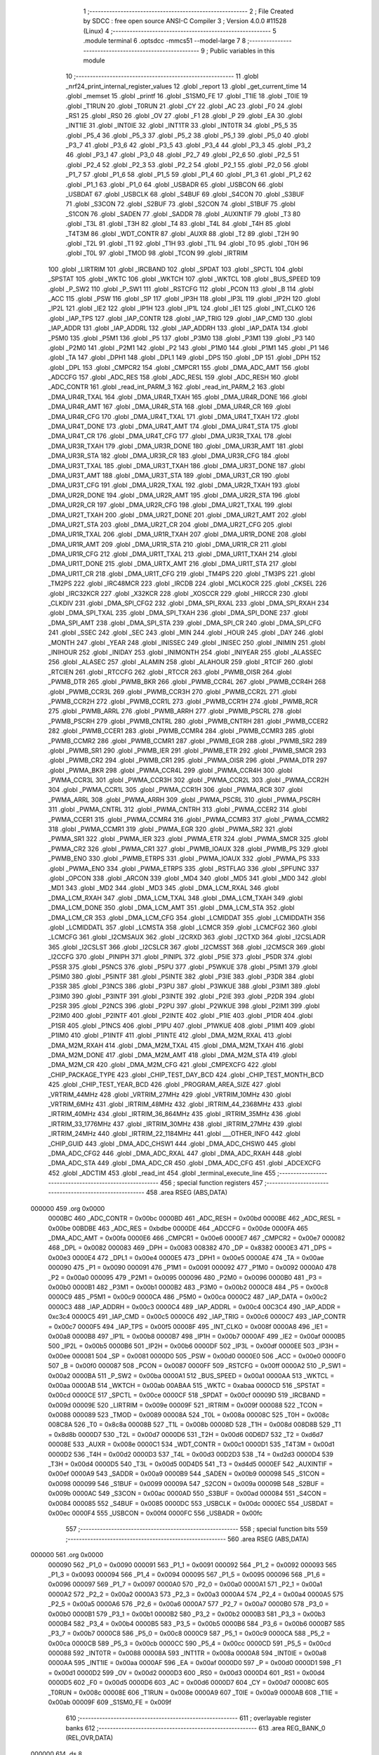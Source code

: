                                       1 ;--------------------------------------------------------
                                      2 ; File Created by SDCC : free open source ANSI-C Compiler
                                      3 ; Version 4.0.0 #11528 (Linux)
                                      4 ;--------------------------------------------------------
                                      5 	.module terminal
                                      6 	.optsdcc -mmcs51 --model-large
                                      7 	
                                      8 ;--------------------------------------------------------
                                      9 ; Public variables in this module
                                     10 ;--------------------------------------------------------
                                     11 	.globl _nrf24_print_internal_register_values
                                     12 	.globl _report
                                     13 	.globl _get_current_time
                                     14 	.globl _memset
                                     15 	.globl _printf
                                     16 	.globl _S1SM0_FE
                                     17 	.globl _T1IE
                                     18 	.globl _T0IE
                                     19 	.globl _T1RUN
                                     20 	.globl _T0RUN
                                     21 	.globl _CY
                                     22 	.globl _AC
                                     23 	.globl _F0
                                     24 	.globl _RS1
                                     25 	.globl _RS0
                                     26 	.globl _OV
                                     27 	.globl _F1
                                     28 	.globl _P
                                     29 	.globl _EA
                                     30 	.globl _INT1IE
                                     31 	.globl _INT0IE
                                     32 	.globl _INT1TR
                                     33 	.globl _INT0TR
                                     34 	.globl _P5_5
                                     35 	.globl _P5_4
                                     36 	.globl _P5_3
                                     37 	.globl _P5_2
                                     38 	.globl _P5_1
                                     39 	.globl _P5_0
                                     40 	.globl _P3_7
                                     41 	.globl _P3_6
                                     42 	.globl _P3_5
                                     43 	.globl _P3_4
                                     44 	.globl _P3_3
                                     45 	.globl _P3_2
                                     46 	.globl _P3_1
                                     47 	.globl _P3_0
                                     48 	.globl _P2_7
                                     49 	.globl _P2_6
                                     50 	.globl _P2_5
                                     51 	.globl _P2_4
                                     52 	.globl _P2_3
                                     53 	.globl _P2_2
                                     54 	.globl _P2_1
                                     55 	.globl _P2_0
                                     56 	.globl _P1_7
                                     57 	.globl _P1_6
                                     58 	.globl _P1_5
                                     59 	.globl _P1_4
                                     60 	.globl _P1_3
                                     61 	.globl _P1_2
                                     62 	.globl _P1_1
                                     63 	.globl _P1_0
                                     64 	.globl _USBADR
                                     65 	.globl _USBCON
                                     66 	.globl _USBDAT
                                     67 	.globl _USBCLK
                                     68 	.globl _S4BUF
                                     69 	.globl _S4CON
                                     70 	.globl _S3BUF
                                     71 	.globl _S3CON
                                     72 	.globl _S2BUF
                                     73 	.globl _S2CON
                                     74 	.globl _S1BUF
                                     75 	.globl _S1CON
                                     76 	.globl _SADEN
                                     77 	.globl _SADDR
                                     78 	.globl _AUXINTIF
                                     79 	.globl _T3
                                     80 	.globl _T3L
                                     81 	.globl _T3H
                                     82 	.globl _T4
                                     83 	.globl _T4L
                                     84 	.globl _T4H
                                     85 	.globl _T4T3M
                                     86 	.globl _WDT_CONTR
                                     87 	.globl _AUXR
                                     88 	.globl _T2
                                     89 	.globl _T2H
                                     90 	.globl _T2L
                                     91 	.globl _T1
                                     92 	.globl _T1H
                                     93 	.globl _T1L
                                     94 	.globl _T0
                                     95 	.globl _T0H
                                     96 	.globl _T0L
                                     97 	.globl _TMOD
                                     98 	.globl _TCON
                                     99 	.globl _IRTRIM
                                    100 	.globl _LIRTRIM
                                    101 	.globl _IRCBAND
                                    102 	.globl _SPDAT
                                    103 	.globl _SPCTL
                                    104 	.globl _SPSTAT
                                    105 	.globl _WKTC
                                    106 	.globl _WKTCH
                                    107 	.globl _WKTCL
                                    108 	.globl _BUS_SPEED
                                    109 	.globl _P_SW2
                                    110 	.globl _P_SW1
                                    111 	.globl _RSTCFG
                                    112 	.globl _PCON
                                    113 	.globl _B
                                    114 	.globl _ACC
                                    115 	.globl _PSW
                                    116 	.globl _SP
                                    117 	.globl _IP3H
                                    118 	.globl _IP3L
                                    119 	.globl _IP2H
                                    120 	.globl _IP2L
                                    121 	.globl _IE2
                                    122 	.globl _IP1H
                                    123 	.globl _IP1L
                                    124 	.globl _IE1
                                    125 	.globl _INT_CLKO
                                    126 	.globl _IAP_TPS
                                    127 	.globl _IAP_CONTR
                                    128 	.globl _IAP_TRIG
                                    129 	.globl _IAP_CMD
                                    130 	.globl _IAP_ADDR
                                    131 	.globl _IAP_ADDRL
                                    132 	.globl _IAP_ADDRH
                                    133 	.globl _IAP_DATA
                                    134 	.globl _P5M0
                                    135 	.globl _P5M1
                                    136 	.globl _P5
                                    137 	.globl _P3M0
                                    138 	.globl _P3M1
                                    139 	.globl _P3
                                    140 	.globl _P2M0
                                    141 	.globl _P2M1
                                    142 	.globl _P2
                                    143 	.globl _P1M0
                                    144 	.globl _P1M1
                                    145 	.globl _P1
                                    146 	.globl _TA
                                    147 	.globl _DPH1
                                    148 	.globl _DPL1
                                    149 	.globl _DPS
                                    150 	.globl _DP
                                    151 	.globl _DPH
                                    152 	.globl _DPL
                                    153 	.globl _CMPCR2
                                    154 	.globl _CMPCR1
                                    155 	.globl _DMA_ADC_AMT
                                    156 	.globl _ADCCFG
                                    157 	.globl _ADC_RES
                                    158 	.globl _ADC_RESL
                                    159 	.globl _ADC_RESH
                                    160 	.globl _ADC_CONTR
                                    161 	.globl _read_int_PARM_3
                                    162 	.globl _read_int_PARM_2
                                    163 	.globl _DMA_UR4R_TXAL
                                    164 	.globl _DMA_UR4R_TXAH
                                    165 	.globl _DMA_UR4R_DONE
                                    166 	.globl _DMA_UR4R_AMT
                                    167 	.globl _DMA_UR4R_STA
                                    168 	.globl _DMA_UR4R_CR
                                    169 	.globl _DMA_UR4R_CFG
                                    170 	.globl _DMA_UR4T_TXAL
                                    171 	.globl _DMA_UR4T_TXAH
                                    172 	.globl _DMA_UR4T_DONE
                                    173 	.globl _DMA_UR4T_AMT
                                    174 	.globl _DMA_UR4T_STA
                                    175 	.globl _DMA_UR4T_CR
                                    176 	.globl _DMA_UR4T_CFG
                                    177 	.globl _DMA_UR3R_TXAL
                                    178 	.globl _DMA_UR3R_TXAH
                                    179 	.globl _DMA_UR3R_DONE
                                    180 	.globl _DMA_UR3R_AMT
                                    181 	.globl _DMA_UR3R_STA
                                    182 	.globl _DMA_UR3R_CR
                                    183 	.globl _DMA_UR3R_CFG
                                    184 	.globl _DMA_UR3T_TXAL
                                    185 	.globl _DMA_UR3T_TXAH
                                    186 	.globl _DMA_UR3T_DONE
                                    187 	.globl _DMA_UR3T_AMT
                                    188 	.globl _DMA_UR3T_STA
                                    189 	.globl _DMA_UR3T_CR
                                    190 	.globl _DMA_UR3T_CFG
                                    191 	.globl _DMA_UR2R_TXAL
                                    192 	.globl _DMA_UR2R_TXAH
                                    193 	.globl _DMA_UR2R_DONE
                                    194 	.globl _DMA_UR2R_AMT
                                    195 	.globl _DMA_UR2R_STA
                                    196 	.globl _DMA_UR2R_CR
                                    197 	.globl _DMA_UR2R_CFG
                                    198 	.globl _DMA_UR2T_TXAL
                                    199 	.globl _DMA_UR2T_TXAH
                                    200 	.globl _DMA_UR2T_DONE
                                    201 	.globl _DMA_UR2T_AMT
                                    202 	.globl _DMA_UR2T_STA
                                    203 	.globl _DMA_UR2T_CR
                                    204 	.globl _DMA_UR2T_CFG
                                    205 	.globl _DMA_UR1R_TXAL
                                    206 	.globl _DMA_UR1R_TXAH
                                    207 	.globl _DMA_UR1R_DONE
                                    208 	.globl _DMA_UR1R_AMT
                                    209 	.globl _DMA_UR1R_STA
                                    210 	.globl _DMA_UR1R_CR
                                    211 	.globl _DMA_UR1R_CFG
                                    212 	.globl _DMA_UR1T_TXAL
                                    213 	.globl _DMA_UR1T_TXAH
                                    214 	.globl _DMA_UR1T_DONE
                                    215 	.globl _DMA_URTX_AMT
                                    216 	.globl _DMA_UR1T_STA
                                    217 	.globl _DMA_UR1T_CR
                                    218 	.globl _DMA_UR1T_CFG
                                    219 	.globl _TM4PS
                                    220 	.globl _TM3PS
                                    221 	.globl _TM2PS
                                    222 	.globl _IRC48MCR
                                    223 	.globl _IRCDB
                                    224 	.globl _MCLKOCR
                                    225 	.globl _CKSEL
                                    226 	.globl _IRC32KCR
                                    227 	.globl _X32KCR
                                    228 	.globl _XOSCCR
                                    229 	.globl _HIRCCR
                                    230 	.globl _CLKDIV
                                    231 	.globl _DMA_SPI_CFG2
                                    232 	.globl _DMA_SPI_RXAL
                                    233 	.globl _DMA_SPI_RXAH
                                    234 	.globl _DMA_SPI_TXAL
                                    235 	.globl _DMA_SPI_TXAH
                                    236 	.globl _DMA_SPI_DONE
                                    237 	.globl _DMA_SPI_AMT
                                    238 	.globl _DMA_SPI_STA
                                    239 	.globl _DMA_SPI_CR
                                    240 	.globl _DMA_SPI_CFG
                                    241 	.globl _SSEC
                                    242 	.globl _SEC
                                    243 	.globl _MIN
                                    244 	.globl _HOUR
                                    245 	.globl _DAY
                                    246 	.globl _MONTH
                                    247 	.globl _YEAR
                                    248 	.globl _INISSEC
                                    249 	.globl _INISEC
                                    250 	.globl _INIMIN
                                    251 	.globl _INIHOUR
                                    252 	.globl _INIDAY
                                    253 	.globl _INIMONTH
                                    254 	.globl _INIYEAR
                                    255 	.globl _ALASSEC
                                    256 	.globl _ALASEC
                                    257 	.globl _ALAMIN
                                    258 	.globl _ALAHOUR
                                    259 	.globl _RTCIF
                                    260 	.globl _RTCIEN
                                    261 	.globl _RTCCFG
                                    262 	.globl _RTCCR
                                    263 	.globl _PWMB_OISR
                                    264 	.globl _PWMB_DTR
                                    265 	.globl _PWMB_BKR
                                    266 	.globl _PWMB_CCR4L
                                    267 	.globl _PWMB_CCR4H
                                    268 	.globl _PWMB_CCR3L
                                    269 	.globl _PWMB_CCR3H
                                    270 	.globl _PWMB_CCR2L
                                    271 	.globl _PWMB_CCR2H
                                    272 	.globl _PWMB_CCR1L
                                    273 	.globl _PWMB_CCR1H
                                    274 	.globl _PWMB_RCR
                                    275 	.globl _PWMB_ARRL
                                    276 	.globl _PWMB_ARRH
                                    277 	.globl _PWMB_PSCRL
                                    278 	.globl _PWMB_PSCRH
                                    279 	.globl _PWMB_CNTRL
                                    280 	.globl _PWMB_CNTRH
                                    281 	.globl _PWMB_CCER2
                                    282 	.globl _PWMB_CCER1
                                    283 	.globl _PWMB_CCMR4
                                    284 	.globl _PWMB_CCMR3
                                    285 	.globl _PWMB_CCMR2
                                    286 	.globl _PWMB_CCMR1
                                    287 	.globl _PWMB_EGR
                                    288 	.globl _PWMB_SR2
                                    289 	.globl _PWMB_SR1
                                    290 	.globl _PWMB_IER
                                    291 	.globl _PWMB_ETR
                                    292 	.globl _PWMB_SMCR
                                    293 	.globl _PWMB_CR2
                                    294 	.globl _PWMB_CR1
                                    295 	.globl _PWMA_OISR
                                    296 	.globl _PWMA_DTR
                                    297 	.globl _PWMA_BKR
                                    298 	.globl _PWMA_CCR4L
                                    299 	.globl _PWMA_CCR4H
                                    300 	.globl _PWMA_CCR3L
                                    301 	.globl _PWMA_CCR3H
                                    302 	.globl _PWMA_CCR2L
                                    303 	.globl _PWMA_CCR2H
                                    304 	.globl _PWMA_CCR1L
                                    305 	.globl _PWMA_CCR1H
                                    306 	.globl _PWMA_RCR
                                    307 	.globl _PWMA_ARRL
                                    308 	.globl _PWMA_ARRH
                                    309 	.globl _PWMA_PSCRL
                                    310 	.globl _PWMA_PSCRH
                                    311 	.globl _PWMA_CNTRL
                                    312 	.globl _PWMA_CNTRH
                                    313 	.globl _PWMA_CCER2
                                    314 	.globl _PWMA_CCER1
                                    315 	.globl _PWMA_CCMR4
                                    316 	.globl _PWMA_CCMR3
                                    317 	.globl _PWMA_CCMR2
                                    318 	.globl _PWMA_CCMR1
                                    319 	.globl _PWMA_EGR
                                    320 	.globl _PWMA_SR2
                                    321 	.globl _PWMA_SR1
                                    322 	.globl _PWMA_IER
                                    323 	.globl _PWMA_ETR
                                    324 	.globl _PWMA_SMCR
                                    325 	.globl _PWMA_CR2
                                    326 	.globl _PWMA_CR1
                                    327 	.globl _PWMB_IOAUX
                                    328 	.globl _PWMB_PS
                                    329 	.globl _PWMB_ENO
                                    330 	.globl _PWMB_ETRPS
                                    331 	.globl _PWMA_IOAUX
                                    332 	.globl _PWMA_PS
                                    333 	.globl _PWMA_ENO
                                    334 	.globl _PWMA_ETRPS
                                    335 	.globl _RSTFLAG
                                    336 	.globl _SPFUNC
                                    337 	.globl _OPCON
                                    338 	.globl _ARCON
                                    339 	.globl _MD4
                                    340 	.globl _MD5
                                    341 	.globl _MD0
                                    342 	.globl _MD1
                                    343 	.globl _MD2
                                    344 	.globl _MD3
                                    345 	.globl _DMA_LCM_RXAL
                                    346 	.globl _DMA_LCM_RXAH
                                    347 	.globl _DMA_LCM_TXAL
                                    348 	.globl _DMA_LCM_TXAH
                                    349 	.globl _DMA_LCM_DONE
                                    350 	.globl _DMA_LCM_AMT
                                    351 	.globl _DMA_LCM_STA
                                    352 	.globl _DMA_LCM_CR
                                    353 	.globl _DMA_LCM_CFG
                                    354 	.globl _LCMIDDAT
                                    355 	.globl _LCMIDDATH
                                    356 	.globl _LCMIDDATL
                                    357 	.globl _LCMSTA
                                    358 	.globl _LCMCR
                                    359 	.globl _LCMCFG2
                                    360 	.globl _LCMCFG
                                    361 	.globl _I2CMSAUX
                                    362 	.globl _I2CRXD
                                    363 	.globl _I2CTXD
                                    364 	.globl _I2CSLADR
                                    365 	.globl _I2CSLST
                                    366 	.globl _I2CSLCR
                                    367 	.globl _I2CMSST
                                    368 	.globl _I2CMSCR
                                    369 	.globl _I2CCFG
                                    370 	.globl _PINIPH
                                    371 	.globl _PINIPL
                                    372 	.globl _P5IE
                                    373 	.globl _P5DR
                                    374 	.globl _P5SR
                                    375 	.globl _P5NCS
                                    376 	.globl _P5PU
                                    377 	.globl _P5WKUE
                                    378 	.globl _P5IM1
                                    379 	.globl _P5IM0
                                    380 	.globl _P5INTF
                                    381 	.globl _P5INTE
                                    382 	.globl _P3IE
                                    383 	.globl _P3DR
                                    384 	.globl _P3SR
                                    385 	.globl _P3NCS
                                    386 	.globl _P3PU
                                    387 	.globl _P3WKUE
                                    388 	.globl _P3IM1
                                    389 	.globl _P3IM0
                                    390 	.globl _P3INTF
                                    391 	.globl _P3INTE
                                    392 	.globl _P2IE
                                    393 	.globl _P2DR
                                    394 	.globl _P2SR
                                    395 	.globl _P2NCS
                                    396 	.globl _P2PU
                                    397 	.globl _P2WKUE
                                    398 	.globl _P2IM1
                                    399 	.globl _P2IM0
                                    400 	.globl _P2INTF
                                    401 	.globl _P2INTE
                                    402 	.globl _P1IE
                                    403 	.globl _P1DR
                                    404 	.globl _P1SR
                                    405 	.globl _P1NCS
                                    406 	.globl _P1PU
                                    407 	.globl _P1WKUE
                                    408 	.globl _P1IM1
                                    409 	.globl _P1IM0
                                    410 	.globl _P1INTF
                                    411 	.globl _P1INTE
                                    412 	.globl _DMA_M2M_RXAL
                                    413 	.globl _DMA_M2M_RXAH
                                    414 	.globl _DMA_M2M_TXAL
                                    415 	.globl _DMA_M2M_TXAH
                                    416 	.globl _DMA_M2M_DONE
                                    417 	.globl _DMA_M2M_AMT
                                    418 	.globl _DMA_M2M_STA
                                    419 	.globl _DMA_M2M_CR
                                    420 	.globl _DMA_M2M_CFG
                                    421 	.globl _CMPEXCFG
                                    422 	.globl _CHIP_PACKAGE_TYPE
                                    423 	.globl _CHIP_TEST_DAY_BCD
                                    424 	.globl _CHIP_TEST_MONTH_BCD
                                    425 	.globl _CHIP_TEST_YEAR_BCD
                                    426 	.globl _PROGRAM_AREA_SIZE
                                    427 	.globl _VRTRIM_44MHz
                                    428 	.globl _VRTRIM_27MHz
                                    429 	.globl _VRTRIM_10MHz
                                    430 	.globl _VRTRIM_6MHz
                                    431 	.globl _IRTRIM_48MHz
                                    432 	.globl _IRTRIM_44_2368MHz
                                    433 	.globl _IRTRIM_40MHz
                                    434 	.globl _IRTRIM_36_864MHz
                                    435 	.globl _IRTRIM_35MHz
                                    436 	.globl _IRTRIM_33_1776MHz
                                    437 	.globl _IRTRIM_30MHz
                                    438 	.globl _IRTRIM_27MHz
                                    439 	.globl _IRTRIM_24MHz
                                    440 	.globl _IRTRIM_22_1184MHz
                                    441 	.globl ___OTHER_INFO
                                    442 	.globl _CHIP_GUID
                                    443 	.globl _DMA_ADC_CHSW1
                                    444 	.globl _DMA_ADC_CHSW0
                                    445 	.globl _DMA_ADC_CFG2
                                    446 	.globl _DMA_ADC_RXAL
                                    447 	.globl _DMA_ADC_RXAH
                                    448 	.globl _DMA_ADC_STA
                                    449 	.globl _DMA_ADC_CR
                                    450 	.globl _DMA_ADC_CFG
                                    451 	.globl _ADCEXCFG
                                    452 	.globl _ADCTIM
                                    453 	.globl _read_int
                                    454 	.globl _terminal_execute_line
                                    455 ;--------------------------------------------------------
                                    456 ; special function registers
                                    457 ;--------------------------------------------------------
                                    458 	.area RSEG    (ABS,DATA)
      000000                        459 	.org 0x0000
                           0000BC   460 _ADC_CONTR	=	0x00bc
                           0000BD   461 _ADC_RESH	=	0x00bd
                           0000BE   462 _ADC_RESL	=	0x00be
                           00BDBE   463 _ADC_RES	=	0xbdbe
                           0000DE   464 _ADCCFG	=	0x00de
                           0000FA   465 _DMA_ADC_AMT	=	0x00fa
                           0000E6   466 _CMPCR1	=	0x00e6
                           0000E7   467 _CMPCR2	=	0x00e7
                           000082   468 _DPL	=	0x0082
                           000083   469 _DPH	=	0x0083
                           008382   470 _DP	=	0x8382
                           0000E3   471 _DPS	=	0x00e3
                           0000E4   472 _DPL1	=	0x00e4
                           0000E5   473 _DPH1	=	0x00e5
                           0000AE   474 _TA	=	0x00ae
                           000090   475 _P1	=	0x0090
                           000091   476 _P1M1	=	0x0091
                           000092   477 _P1M0	=	0x0092
                           0000A0   478 _P2	=	0x00a0
                           000095   479 _P2M1	=	0x0095
                           000096   480 _P2M0	=	0x0096
                           0000B0   481 _P3	=	0x00b0
                           0000B1   482 _P3M1	=	0x00b1
                           0000B2   483 _P3M0	=	0x00b2
                           0000C8   484 _P5	=	0x00c8
                           0000C9   485 _P5M1	=	0x00c9
                           0000CA   486 _P5M0	=	0x00ca
                           0000C2   487 _IAP_DATA	=	0x00c2
                           0000C3   488 _IAP_ADDRH	=	0x00c3
                           0000C4   489 _IAP_ADDRL	=	0x00c4
                           00C3C4   490 _IAP_ADDR	=	0xc3c4
                           0000C5   491 _IAP_CMD	=	0x00c5
                           0000C6   492 _IAP_TRIG	=	0x00c6
                           0000C7   493 _IAP_CONTR	=	0x00c7
                           0000F5   494 _IAP_TPS	=	0x00f5
                           00008F   495 _INT_CLKO	=	0x008f
                           0000A8   496 _IE1	=	0x00a8
                           0000B8   497 _IP1L	=	0x00b8
                           0000B7   498 _IP1H	=	0x00b7
                           0000AF   499 _IE2	=	0x00af
                           0000B5   500 _IP2L	=	0x00b5
                           0000B6   501 _IP2H	=	0x00b6
                           0000DF   502 _IP3L	=	0x00df
                           0000EE   503 _IP3H	=	0x00ee
                           000081   504 _SP	=	0x0081
                           0000D0   505 _PSW	=	0x00d0
                           0000E0   506 _ACC	=	0x00e0
                           0000F0   507 _B	=	0x00f0
                           000087   508 _PCON	=	0x0087
                           0000FF   509 _RSTCFG	=	0x00ff
                           0000A2   510 _P_SW1	=	0x00a2
                           0000BA   511 _P_SW2	=	0x00ba
                           0000A1   512 _BUS_SPEED	=	0x00a1
                           0000AA   513 _WKTCL	=	0x00aa
                           0000AB   514 _WKTCH	=	0x00ab
                           00ABAA   515 _WKTC	=	0xabaa
                           0000CD   516 _SPSTAT	=	0x00cd
                           0000CE   517 _SPCTL	=	0x00ce
                           0000CF   518 _SPDAT	=	0x00cf
                           00009D   519 _IRCBAND	=	0x009d
                           00009E   520 _LIRTRIM	=	0x009e
                           00009F   521 _IRTRIM	=	0x009f
                           000088   522 _TCON	=	0x0088
                           000089   523 _TMOD	=	0x0089
                           00008A   524 _T0L	=	0x008a
                           00008C   525 _T0H	=	0x008c
                           008C8A   526 _T0	=	0x8c8a
                           00008B   527 _T1L	=	0x008b
                           00008D   528 _T1H	=	0x008d
                           008D8B   529 _T1	=	0x8d8b
                           0000D7   530 _T2L	=	0x00d7
                           0000D6   531 _T2H	=	0x00d6
                           00D6D7   532 _T2	=	0xd6d7
                           00008E   533 _AUXR	=	0x008e
                           0000C1   534 _WDT_CONTR	=	0x00c1
                           0000D1   535 _T4T3M	=	0x00d1
                           0000D2   536 _T4H	=	0x00d2
                           0000D3   537 _T4L	=	0x00d3
                           00D2D3   538 _T4	=	0xd2d3
                           0000D4   539 _T3H	=	0x00d4
                           0000D5   540 _T3L	=	0x00d5
                           00D4D5   541 _T3	=	0xd4d5
                           0000EF   542 _AUXINTIF	=	0x00ef
                           0000A9   543 _SADDR	=	0x00a9
                           0000B9   544 _SADEN	=	0x00b9
                           000098   545 _S1CON	=	0x0098
                           000099   546 _S1BUF	=	0x0099
                           00009A   547 _S2CON	=	0x009a
                           00009B   548 _S2BUF	=	0x009b
                           0000AC   549 _S3CON	=	0x00ac
                           0000AD   550 _S3BUF	=	0x00ad
                           000084   551 _S4CON	=	0x0084
                           000085   552 _S4BUF	=	0x0085
                           0000DC   553 _USBCLK	=	0x00dc
                           0000EC   554 _USBDAT	=	0x00ec
                           0000F4   555 _USBCON	=	0x00f4
                           0000FC   556 _USBADR	=	0x00fc
                                    557 ;--------------------------------------------------------
                                    558 ; special function bits
                                    559 ;--------------------------------------------------------
                                    560 	.area RSEG    (ABS,DATA)
      000000                        561 	.org 0x0000
                           000090   562 _P1_0	=	0x0090
                           000091   563 _P1_1	=	0x0091
                           000092   564 _P1_2	=	0x0092
                           000093   565 _P1_3	=	0x0093
                           000094   566 _P1_4	=	0x0094
                           000095   567 _P1_5	=	0x0095
                           000096   568 _P1_6	=	0x0096
                           000097   569 _P1_7	=	0x0097
                           0000A0   570 _P2_0	=	0x00a0
                           0000A1   571 _P2_1	=	0x00a1
                           0000A2   572 _P2_2	=	0x00a2
                           0000A3   573 _P2_3	=	0x00a3
                           0000A4   574 _P2_4	=	0x00a4
                           0000A5   575 _P2_5	=	0x00a5
                           0000A6   576 _P2_6	=	0x00a6
                           0000A7   577 _P2_7	=	0x00a7
                           0000B0   578 _P3_0	=	0x00b0
                           0000B1   579 _P3_1	=	0x00b1
                           0000B2   580 _P3_2	=	0x00b2
                           0000B3   581 _P3_3	=	0x00b3
                           0000B4   582 _P3_4	=	0x00b4
                           0000B5   583 _P3_5	=	0x00b5
                           0000B6   584 _P3_6	=	0x00b6
                           0000B7   585 _P3_7	=	0x00b7
                           0000C8   586 _P5_0	=	0x00c8
                           0000C9   587 _P5_1	=	0x00c9
                           0000CA   588 _P5_2	=	0x00ca
                           0000CB   589 _P5_3	=	0x00cb
                           0000CC   590 _P5_4	=	0x00cc
                           0000CD   591 _P5_5	=	0x00cd
                           000088   592 _INT0TR	=	0x0088
                           00008A   593 _INT1TR	=	0x008a
                           0000A8   594 _INT0IE	=	0x00a8
                           0000AA   595 _INT1IE	=	0x00aa
                           0000AF   596 _EA	=	0x00af
                           0000D0   597 _P	=	0x00d0
                           0000D1   598 _F1	=	0x00d1
                           0000D2   599 _OV	=	0x00d2
                           0000D3   600 _RS0	=	0x00d3
                           0000D4   601 _RS1	=	0x00d4
                           0000D5   602 _F0	=	0x00d5
                           0000D6   603 _AC	=	0x00d6
                           0000D7   604 _CY	=	0x00d7
                           00008C   605 _T0RUN	=	0x008c
                           00008E   606 _T1RUN	=	0x008e
                           0000A9   607 _T0IE	=	0x00a9
                           0000AB   608 _T1IE	=	0x00ab
                           00009F   609 _S1SM0_FE	=	0x009f
                                    610 ;--------------------------------------------------------
                                    611 ; overlayable register banks
                                    612 ;--------------------------------------------------------
                                    613 	.area REG_BANK_0	(REL,OVR,DATA)
      000000                        614 	.ds 8
                                    615 ;--------------------------------------------------------
                                    616 ; internal ram data
                                    617 ;--------------------------------------------------------
                                    618 	.area DSEG    (DATA)
      000021                        619 _read_int_sloc0_1_0:
      000021                        620 	.ds 3
      000024                        621 _read_int_sloc1_1_0:
      000024                        622 	.ds 1
      000025                        623 _read_int_sloc2_1_0:
      000025                        624 	.ds 4
                                    625 ;--------------------------------------------------------
                                    626 ; overlayable items in internal ram 
                                    627 ;--------------------------------------------------------
                                    628 ;--------------------------------------------------------
                                    629 ; indirectly addressable internal ram data
                                    630 ;--------------------------------------------------------
                                    631 	.area ISEG    (DATA)
                                    632 ;--------------------------------------------------------
                                    633 ; absolute internal ram data
                                    634 ;--------------------------------------------------------
                                    635 	.area IABS    (ABS,DATA)
                                    636 	.area IABS    (ABS,DATA)
                                    637 ;--------------------------------------------------------
                                    638 ; bit data
                                    639 ;--------------------------------------------------------
                                    640 	.area BSEG    (BIT)
                                    641 ;--------------------------------------------------------
                                    642 ; paged external ram data
                                    643 ;--------------------------------------------------------
                                    644 	.area PSEG    (PAG,XDATA)
                                    645 ;--------------------------------------------------------
                                    646 ; external ram data
                                    647 ;--------------------------------------------------------
                                    648 	.area XSEG    (XDATA)
                           00FEA8   649 _ADCTIM	=	0xfea8
                           00FEAD   650 _ADCEXCFG	=	0xfead
                           00FA10   651 _DMA_ADC_CFG	=	0xfa10
                           00FA11   652 _DMA_ADC_CR	=	0xfa11
                           00FA12   653 _DMA_ADC_STA	=	0xfa12
                           00FA17   654 _DMA_ADC_RXAH	=	0xfa17
                           00FA18   655 _DMA_ADC_RXAL	=	0xfa18
                           00FA19   656 _DMA_ADC_CFG2	=	0xfa19
                           00FA1A   657 _DMA_ADC_CHSW0	=	0xfa1a
                           00FA1B   658 _DMA_ADC_CHSW1	=	0xfa1b
                           00FDE0   659 _CHIP_GUID	=	0xfde0
                           00FDE7   660 ___OTHER_INFO	=	0xfde7
                           00FDEB   661 _IRTRIM_22_1184MHz	=	0xfdeb
                           00FDEC   662 _IRTRIM_24MHz	=	0xfdec
                           00FDED   663 _IRTRIM_27MHz	=	0xfded
                           00FDEE   664 _IRTRIM_30MHz	=	0xfdee
                           00FDEF   665 _IRTRIM_33_1776MHz	=	0xfdef
                           00FDF0   666 _IRTRIM_35MHz	=	0xfdf0
                           00FDF1   667 _IRTRIM_36_864MHz	=	0xfdf1
                           00FDF2   668 _IRTRIM_40MHz	=	0xfdf2
                           00FDF3   669 _IRTRIM_44_2368MHz	=	0xfdf3
                           00FDF4   670 _IRTRIM_48MHz	=	0xfdf4
                           00FDF5   671 _VRTRIM_6MHz	=	0xfdf5
                           00FDF6   672 _VRTRIM_10MHz	=	0xfdf6
                           00FDF7   673 _VRTRIM_27MHz	=	0xfdf7
                           00FDF8   674 _VRTRIM_44MHz	=	0xfdf8
                           00FDF9   675 _PROGRAM_AREA_SIZE	=	0xfdf9
                           00FDFB   676 _CHIP_TEST_YEAR_BCD	=	0xfdfb
                           00FDFC   677 _CHIP_TEST_MONTH_BCD	=	0xfdfc
                           00FDFD   678 _CHIP_TEST_DAY_BCD	=	0xfdfd
                           00FDFE   679 _CHIP_PACKAGE_TYPE	=	0xfdfe
                           00FEAE   680 _CMPEXCFG	=	0xfeae
                           00FA00   681 _DMA_M2M_CFG	=	0xfa00
                           00FA01   682 _DMA_M2M_CR	=	0xfa01
                           00FA02   683 _DMA_M2M_STA	=	0xfa02
                           00FA03   684 _DMA_M2M_AMT	=	0xfa03
                           00FA04   685 _DMA_M2M_DONE	=	0xfa04
                           00FA05   686 _DMA_M2M_TXAH	=	0xfa05
                           00FA06   687 _DMA_M2M_TXAL	=	0xfa06
                           00FA07   688 _DMA_M2M_RXAH	=	0xfa07
                           00FA08   689 _DMA_M2M_RXAL	=	0xfa08
                           00FD01   690 _P1INTE	=	0xfd01
                           00FD11   691 _P1INTF	=	0xfd11
                           00FD21   692 _P1IM0	=	0xfd21
                           00FD31   693 _P1IM1	=	0xfd31
                           00FD41   694 _P1WKUE	=	0xfd41
                           00FE11   695 _P1PU	=	0xfe11
                           00FE19   696 _P1NCS	=	0xfe19
                           00FE21   697 _P1SR	=	0xfe21
                           00FE29   698 _P1DR	=	0xfe29
                           00FE31   699 _P1IE	=	0xfe31
                           00FD02   700 _P2INTE	=	0xfd02
                           00FD12   701 _P2INTF	=	0xfd12
                           00FD22   702 _P2IM0	=	0xfd22
                           00FD32   703 _P2IM1	=	0xfd32
                           00FD42   704 _P2WKUE	=	0xfd42
                           00FE12   705 _P2PU	=	0xfe12
                           00FE1A   706 _P2NCS	=	0xfe1a
                           00FE22   707 _P2SR	=	0xfe22
                           00FE2A   708 _P2DR	=	0xfe2a
                           00FE32   709 _P2IE	=	0xfe32
                           00FD03   710 _P3INTE	=	0xfd03
                           00FD13   711 _P3INTF	=	0xfd13
                           00FD23   712 _P3IM0	=	0xfd23
                           00FD33   713 _P3IM1	=	0xfd33
                           00FD43   714 _P3WKUE	=	0xfd43
                           00FE13   715 _P3PU	=	0xfe13
                           00FE1B   716 _P3NCS	=	0xfe1b
                           00FE23   717 _P3SR	=	0xfe23
                           00FE2B   718 _P3DR	=	0xfe2b
                           00FE33   719 _P3IE	=	0xfe33
                           00FD05   720 _P5INTE	=	0xfd05
                           00FD15   721 _P5INTF	=	0xfd15
                           00FD25   722 _P5IM0	=	0xfd25
                           00FD35   723 _P5IM1	=	0xfd35
                           00FD45   724 _P5WKUE	=	0xfd45
                           00FE15   725 _P5PU	=	0xfe15
                           00FE1D   726 _P5NCS	=	0xfe1d
                           00FE25   727 _P5SR	=	0xfe25
                           00FE2D   728 _P5DR	=	0xfe2d
                           00FE35   729 _P5IE	=	0xfe35
                           00FD60   730 _PINIPL	=	0xfd60
                           00FD61   731 _PINIPH	=	0xfd61
                           00FE80   732 _I2CCFG	=	0xfe80
                           00FE81   733 _I2CMSCR	=	0xfe81
                           00FE82   734 _I2CMSST	=	0xfe82
                           00FE83   735 _I2CSLCR	=	0xfe83
                           00FE84   736 _I2CSLST	=	0xfe84
                           00FE85   737 _I2CSLADR	=	0xfe85
                           00FE86   738 _I2CTXD	=	0xfe86
                           00FE87   739 _I2CRXD	=	0xfe87
                           00FE88   740 _I2CMSAUX	=	0xfe88
                           00FE50   741 _LCMCFG	=	0xfe50
                           00FE51   742 _LCMCFG2	=	0xfe51
                           00FE52   743 _LCMCR	=	0xfe52
                           00FE53   744 _LCMSTA	=	0xfe53
                           00FE54   745 _LCMIDDATL	=	0xfe54
                           00FE55   746 _LCMIDDATH	=	0xfe55
                           00FE54   747 _LCMIDDAT	=	0xfe54
                           00FA70   748 _DMA_LCM_CFG	=	0xfa70
                           00FA71   749 _DMA_LCM_CR	=	0xfa71
                           00FA72   750 _DMA_LCM_STA	=	0xfa72
                           00FA73   751 _DMA_LCM_AMT	=	0xfa73
                           00FA74   752 _DMA_LCM_DONE	=	0xfa74
                           00FA75   753 _DMA_LCM_TXAH	=	0xfa75
                           00FA76   754 _DMA_LCM_TXAL	=	0xfa76
                           00FA77   755 _DMA_LCM_RXAH	=	0xfa77
                           00FA78   756 _DMA_LCM_RXAL	=	0xfa78
                           00FCF0   757 _MD3	=	0xfcf0
                           00FCF1   758 _MD2	=	0xfcf1
                           00FCF2   759 _MD1	=	0xfcf2
                           00FCF3   760 _MD0	=	0xfcf3
                           00FCF4   761 _MD5	=	0xfcf4
                           00FCF5   762 _MD4	=	0xfcf5
                           00FCF6   763 _ARCON	=	0xfcf6
                           00FCF7   764 _OPCON	=	0xfcf7
                           00FE08   765 _SPFUNC	=	0xfe08
                           00FE09   766 _RSTFLAG	=	0xfe09
                           00FEB0   767 _PWMA_ETRPS	=	0xfeb0
                           00FEB1   768 _PWMA_ENO	=	0xfeb1
                           00FEB2   769 _PWMA_PS	=	0xfeb2
                           00FEB3   770 _PWMA_IOAUX	=	0xfeb3
                           00FEB4   771 _PWMB_ETRPS	=	0xfeb4
                           00FEB5   772 _PWMB_ENO	=	0xfeb5
                           00FEB6   773 _PWMB_PS	=	0xfeb6
                           00FEB7   774 _PWMB_IOAUX	=	0xfeb7
                           00FEC0   775 _PWMA_CR1	=	0xfec0
                           00FEC1   776 _PWMA_CR2	=	0xfec1
                           00FEC2   777 _PWMA_SMCR	=	0xfec2
                           00FEC3   778 _PWMA_ETR	=	0xfec3
                           00FEC4   779 _PWMA_IER	=	0xfec4
                           00FEC5   780 _PWMA_SR1	=	0xfec5
                           00FEC6   781 _PWMA_SR2	=	0xfec6
                           00FEC7   782 _PWMA_EGR	=	0xfec7
                           00FEC8   783 _PWMA_CCMR1	=	0xfec8
                           00FEC9   784 _PWMA_CCMR2	=	0xfec9
                           00FECA   785 _PWMA_CCMR3	=	0xfeca
                           00FECB   786 _PWMA_CCMR4	=	0xfecb
                           00FECC   787 _PWMA_CCER1	=	0xfecc
                           00FECD   788 _PWMA_CCER2	=	0xfecd
                           00FECE   789 _PWMA_CNTRH	=	0xfece
                           00FECF   790 _PWMA_CNTRL	=	0xfecf
                           00FED0   791 _PWMA_PSCRH	=	0xfed0
                           00FED1   792 _PWMA_PSCRL	=	0xfed1
                           00FED2   793 _PWMA_ARRH	=	0xfed2
                           00FED3   794 _PWMA_ARRL	=	0xfed3
                           00FED4   795 _PWMA_RCR	=	0xfed4
                           00FED5   796 _PWMA_CCR1H	=	0xfed5
                           00FED6   797 _PWMA_CCR1L	=	0xfed6
                           00FED7   798 _PWMA_CCR2H	=	0xfed7
                           00FED8   799 _PWMA_CCR2L	=	0xfed8
                           00FED9   800 _PWMA_CCR3H	=	0xfed9
                           00FEDA   801 _PWMA_CCR3L	=	0xfeda
                           00FEDB   802 _PWMA_CCR4H	=	0xfedb
                           00FEDC   803 _PWMA_CCR4L	=	0xfedc
                           00FEDD   804 _PWMA_BKR	=	0xfedd
                           00FEDE   805 _PWMA_DTR	=	0xfede
                           00FEDF   806 _PWMA_OISR	=	0xfedf
                           00FEE0   807 _PWMB_CR1	=	0xfee0
                           00FEE1   808 _PWMB_CR2	=	0xfee1
                           00FEE2   809 _PWMB_SMCR	=	0xfee2
                           00FEE3   810 _PWMB_ETR	=	0xfee3
                           00FEE4   811 _PWMB_IER	=	0xfee4
                           00FEE5   812 _PWMB_SR1	=	0xfee5
                           00FEE6   813 _PWMB_SR2	=	0xfee6
                           00FEE7   814 _PWMB_EGR	=	0xfee7
                           00FEE8   815 _PWMB_CCMR1	=	0xfee8
                           00FEE9   816 _PWMB_CCMR2	=	0xfee9
                           00FEEA   817 _PWMB_CCMR3	=	0xfeea
                           00FEEB   818 _PWMB_CCMR4	=	0xfeeb
                           00FEEC   819 _PWMB_CCER1	=	0xfeec
                           00FEED   820 _PWMB_CCER2	=	0xfeed
                           00FEEE   821 _PWMB_CNTRH	=	0xfeee
                           00FEEF   822 _PWMB_CNTRL	=	0xfeef
                           00FEF0   823 _PWMB_PSCRH	=	0xfef0
                           00FEF1   824 _PWMB_PSCRL	=	0xfef1
                           00FEF2   825 _PWMB_ARRH	=	0xfef2
                           00FEF3   826 _PWMB_ARRL	=	0xfef3
                           00FEF4   827 _PWMB_RCR	=	0xfef4
                           00FEF5   828 _PWMB_CCR1H	=	0xfef5
                           00FEF6   829 _PWMB_CCR1L	=	0xfef6
                           00FEF7   830 _PWMB_CCR2H	=	0xfef7
                           00FEF8   831 _PWMB_CCR2L	=	0xfef8
                           00FEF9   832 _PWMB_CCR3H	=	0xfef9
                           00FEFA   833 _PWMB_CCR3L	=	0xfefa
                           00FEFB   834 _PWMB_CCR4H	=	0xfefb
                           00FEFC   835 _PWMB_CCR4L	=	0xfefc
                           00FEFD   836 _PWMB_BKR	=	0xfefd
                           00FEFE   837 _PWMB_DTR	=	0xfefe
                           00FEFF   838 _PWMB_OISR	=	0xfeff
                           00FE60   839 _RTCCR	=	0xfe60
                           00FE61   840 _RTCCFG	=	0xfe61
                           00FE62   841 _RTCIEN	=	0xfe62
                           00FE63   842 _RTCIF	=	0xfe63
                           00FE64   843 _ALAHOUR	=	0xfe64
                           00FE65   844 _ALAMIN	=	0xfe65
                           00FE66   845 _ALASEC	=	0xfe66
                           00FE67   846 _ALASSEC	=	0xfe67
                           00FE68   847 _INIYEAR	=	0xfe68
                           00FE69   848 _INIMONTH	=	0xfe69
                           00FE6A   849 _INIDAY	=	0xfe6a
                           00FE6B   850 _INIHOUR	=	0xfe6b
                           00FE6C   851 _INIMIN	=	0xfe6c
                           00FE6D   852 _INISEC	=	0xfe6d
                           00FE6E   853 _INISSEC	=	0xfe6e
                           00FE70   854 _YEAR	=	0xfe70
                           00FE71   855 _MONTH	=	0xfe71
                           00FE72   856 _DAY	=	0xfe72
                           00FE73   857 _HOUR	=	0xfe73
                           00FE74   858 _MIN	=	0xfe74
                           00FE75   859 _SEC	=	0xfe75
                           00FE76   860 _SSEC	=	0xfe76
                           00FA20   861 _DMA_SPI_CFG	=	0xfa20
                           00FA21   862 _DMA_SPI_CR	=	0xfa21
                           00FA22   863 _DMA_SPI_STA	=	0xfa22
                           00FA23   864 _DMA_SPI_AMT	=	0xfa23
                           00FA24   865 _DMA_SPI_DONE	=	0xfa24
                           00FA25   866 _DMA_SPI_TXAH	=	0xfa25
                           00FA26   867 _DMA_SPI_TXAL	=	0xfa26
                           00FA27   868 _DMA_SPI_RXAH	=	0xfa27
                           00FA28   869 _DMA_SPI_RXAL	=	0xfa28
                           00FA29   870 _DMA_SPI_CFG2	=	0xfa29
                           00FE01   871 _CLKDIV	=	0xfe01
                           00FE02   872 _HIRCCR	=	0xfe02
                           00FE03   873 _XOSCCR	=	0xfe03
                           00FE08   874 _X32KCR	=	0xfe08
                           00FE04   875 _IRC32KCR	=	0xfe04
                           00FE00   876 _CKSEL	=	0xfe00
                           00FE05   877 _MCLKOCR	=	0xfe05
                           00FE06   878 _IRCDB	=	0xfe06
                           00FE07   879 _IRC48MCR	=	0xfe07
                           00FEA2   880 _TM2PS	=	0xfea2
                           00FEA3   881 _TM3PS	=	0xfea3
                           00FEA4   882 _TM4PS	=	0xfea4
                           00FA30   883 _DMA_UR1T_CFG	=	0xfa30
                           00FA31   884 _DMA_UR1T_CR	=	0xfa31
                           00FA32   885 _DMA_UR1T_STA	=	0xfa32
                           00FA33   886 _DMA_URTX_AMT	=	0xfa33
                           00FA34   887 _DMA_UR1T_DONE	=	0xfa34
                           00FA35   888 _DMA_UR1T_TXAH	=	0xfa35
                           00FA36   889 _DMA_UR1T_TXAL	=	0xfa36
                           00FA38   890 _DMA_UR1R_CFG	=	0xfa38
                           00FA39   891 _DMA_UR1R_CR	=	0xfa39
                           00FA3A   892 _DMA_UR1R_STA	=	0xfa3a
                           00FA3B   893 _DMA_UR1R_AMT	=	0xfa3b
                           00FA3C   894 _DMA_UR1R_DONE	=	0xfa3c
                           00FA3D   895 _DMA_UR1R_TXAH	=	0xfa3d
                           00FA3E   896 _DMA_UR1R_TXAL	=	0xfa3e
                           00FA30   897 _DMA_UR2T_CFG	=	0xfa30
                           00FA31   898 _DMA_UR2T_CR	=	0xfa31
                           00FA32   899 _DMA_UR2T_STA	=	0xfa32
                           00FA33   900 _DMA_UR2T_AMT	=	0xfa33
                           00FA34   901 _DMA_UR2T_DONE	=	0xfa34
                           00FA35   902 _DMA_UR2T_TXAH	=	0xfa35
                           00FA36   903 _DMA_UR2T_TXAL	=	0xfa36
                           00FA38   904 _DMA_UR2R_CFG	=	0xfa38
                           00FA39   905 _DMA_UR2R_CR	=	0xfa39
                           00FA3A   906 _DMA_UR2R_STA	=	0xfa3a
                           00FA3B   907 _DMA_UR2R_AMT	=	0xfa3b
                           00FA3C   908 _DMA_UR2R_DONE	=	0xfa3c
                           00FA3D   909 _DMA_UR2R_TXAH	=	0xfa3d
                           00FA3E   910 _DMA_UR2R_TXAL	=	0xfa3e
                           00FA30   911 _DMA_UR3T_CFG	=	0xfa30
                           00FA31   912 _DMA_UR3T_CR	=	0xfa31
                           00FA32   913 _DMA_UR3T_STA	=	0xfa32
                           00FA33   914 _DMA_UR3T_AMT	=	0xfa33
                           00FA34   915 _DMA_UR3T_DONE	=	0xfa34
                           00FA35   916 _DMA_UR3T_TXAH	=	0xfa35
                           00FA36   917 _DMA_UR3T_TXAL	=	0xfa36
                           00FA38   918 _DMA_UR3R_CFG	=	0xfa38
                           00FA39   919 _DMA_UR3R_CR	=	0xfa39
                           00FA3A   920 _DMA_UR3R_STA	=	0xfa3a
                           00FA3B   921 _DMA_UR3R_AMT	=	0xfa3b
                           00FA3C   922 _DMA_UR3R_DONE	=	0xfa3c
                           00FA3D   923 _DMA_UR3R_TXAH	=	0xfa3d
                           00FA3E   924 _DMA_UR3R_TXAL	=	0xfa3e
                           00FA30   925 _DMA_UR4T_CFG	=	0xfa30
                           00FA31   926 _DMA_UR4T_CR	=	0xfa31
                           00FA32   927 _DMA_UR4T_STA	=	0xfa32
                           00FA33   928 _DMA_UR4T_AMT	=	0xfa33
                           00FA34   929 _DMA_UR4T_DONE	=	0xfa34
                           00FA35   930 _DMA_UR4T_TXAH	=	0xfa35
                           00FA36   931 _DMA_UR4T_TXAL	=	0xfa36
                           00FA38   932 _DMA_UR4R_CFG	=	0xfa38
                           00FA39   933 _DMA_UR4R_CR	=	0xfa39
                           00FA3A   934 _DMA_UR4R_STA	=	0xfa3a
                           00FA3B   935 _DMA_UR4R_AMT	=	0xfa3b
                           00FA3C   936 _DMA_UR4R_DONE	=	0xfa3c
                           00FA3D   937 _DMA_UR4R_TXAH	=	0xfa3d
                           00FA3E   938 _DMA_UR4R_TXAL	=	0xfa3e
      00027C                        939 _uartGetCharacter_result_65536_69:
      00027C                        940 	.ds 1
      00027D                        941 _command:
      00027D                        942 	.ds 6
      000283                        943 _read_int_PARM_2:
      000283                        944 	.ds 3
      000286                        945 _read_int_PARM_3:
      000286                        946 	.ds 3
      000289                        947 _read_int_line_65536_131:
      000289                        948 	.ds 3
      00028C                        949 _read_int_ptr_65536_132:
      00028C                        950 	.ds 3
      00028F                        951 _read_int_c_65536_132:
      00028F                        952 	.ds 1
      000290                        953 _read_int_isnegative_65537_133:
      000290                        954 	.ds 1
      000291                        955 _read_int_intval_65538_136:
      000291                        956 	.ds 4
      000295                        957 _read_int_lival_65539_143:
      000295                        958 	.ds 4
      000299                        959 _terminal_execute_line_line_65536_148:
      000299                        960 	.ds 3
      00029C                        961 _terminal_execute_line_char_count_65536_149:
      00029C                        962 	.ds 1
      00029D                        963 _terminal_execute_line_letter_65536_149:
      00029D                        964 	.ds 1
      00029E                        965 _terminal_execute_line_int_value_65536_149:
      00029E                        966 	.ds 2
                                    967 ;--------------------------------------------------------
                                    968 ; absolute external ram data
                                    969 ;--------------------------------------------------------
                                    970 	.area XABS    (ABS,XDATA)
                                    971 ;--------------------------------------------------------
                                    972 ; external initialized ram data
                                    973 ;--------------------------------------------------------
                                    974 	.area XISEG   (XDATA)
                                    975 	.area HOME    (CODE)
                                    976 	.area GSINIT0 (CODE)
                                    977 	.area GSINIT1 (CODE)
                                    978 	.area GSINIT2 (CODE)
                                    979 	.area GSINIT3 (CODE)
                                    980 	.area GSINIT4 (CODE)
                                    981 	.area GSINIT5 (CODE)
                                    982 	.area GSINIT  (CODE)
                                    983 	.area GSFINAL (CODE)
                                    984 	.area CSEG    (CODE)
                                    985 ;--------------------------------------------------------
                                    986 ; global & static initialisations
                                    987 ;--------------------------------------------------------
                                    988 	.area HOME    (CODE)
                                    989 	.area GSINIT  (CODE)
                                    990 	.area GSFINAL (CODE)
                                    991 	.area GSINIT  (CODE)
                                    992 ;--------------------------------------------------------
                                    993 ; Home
                                    994 ;--------------------------------------------------------
                                    995 	.area HOME    (CODE)
                                    996 	.area HOME    (CODE)
                                    997 ;--------------------------------------------------------
                                    998 ; code
                                    999 ;--------------------------------------------------------
                                   1000 	.area CSEG    (CODE)
                                   1001 ;------------------------------------------------------------
                                   1002 ;Allocation info for local variables in function 'read_int'
                                   1003 ;------------------------------------------------------------
                                   1004 ;sloc0                     Allocated with name '_read_int_sloc0_1_0'
                                   1005 ;sloc1                     Allocated with name '_read_int_sloc1_1_0'
                                   1006 ;sloc2                     Allocated with name '_read_int_sloc2_1_0'
                                   1007 ;char_count                Allocated with name '_read_int_PARM_2'
                                   1008 ;int_value_ptr             Allocated with name '_read_int_PARM_3'
                                   1009 ;line                      Allocated with name '_read_int_line_65536_131'
                                   1010 ;ptr                       Allocated with name '_read_int_ptr_65536_132'
                                   1011 ;c                         Allocated with name '_read_int_c_65536_132'
                                   1012 ;isnegative                Allocated with name '_read_int_isnegative_65537_133'
                                   1013 ;intval                    Allocated with name '_read_int_intval_65538_136'
                                   1014 ;ndigit                    Allocated with name '_read_int_ndigit_65538_136'
                                   1015 ;exp                       Allocated with name '_read_int_exp_65538_136'
                                   1016 ;lival                     Allocated with name '_read_int_lival_65539_143'
                                   1017 ;------------------------------------------------------------
                                   1018 ;	terminal.c:6: bool read_int(char *line, uint8_t* char_count, int16_t* int_value_ptr) {
                                   1019 ;	-----------------------------------------
                                   1020 ;	 function read_int
                                   1021 ;	-----------------------------------------
      00312F                       1022 _read_int:
                           000007  1023 	ar7 = 0x07
                           000006  1024 	ar6 = 0x06
                           000005  1025 	ar5 = 0x05
                           000004  1026 	ar4 = 0x04
                           000003  1027 	ar3 = 0x03
                           000002  1028 	ar2 = 0x02
                           000001  1029 	ar1 = 0x01
                           000000  1030 	ar0 = 0x00
      00312F AF F0            [24] 1031 	mov	r7,b
      003131 AE 83            [24] 1032 	mov	r6,dph
      003133 E5 82            [12] 1033 	mov	a,dpl
      003135 90 02 89         [24] 1034 	mov	dptr,#_read_int_line_65536_131
      003138 F0               [24] 1035 	movx	@dptr,a
      003139 EE               [12] 1036 	mov	a,r6
      00313A A3               [24] 1037 	inc	dptr
      00313B F0               [24] 1038 	movx	@dptr,a
      00313C EF               [12] 1039 	mov	a,r7
      00313D A3               [24] 1040 	inc	dptr
      00313E F0               [24] 1041 	movx	@dptr,a
                                   1042 ;	terminal.c:8: char *ptr = line + *char_count; // the variable that will extract the next digit from
      00313F 90 02 83         [24] 1043 	mov	dptr,#_read_int_PARM_2
      003142 E0               [24] 1044 	movx	a,@dptr
      003143 FD               [12] 1045 	mov	r5,a
      003144 A3               [24] 1046 	inc	dptr
      003145 E0               [24] 1047 	movx	a,@dptr
      003146 FE               [12] 1048 	mov	r6,a
      003147 A3               [24] 1049 	inc	dptr
      003148 E0               [24] 1050 	movx	a,@dptr
      003149 FF               [12] 1051 	mov	r7,a
      00314A 8D 82            [24] 1052 	mov	dpl,r5
      00314C 8E 83            [24] 1053 	mov	dph,r6
      00314E 8F F0            [24] 1054 	mov	b,r7
      003150 12 49 F9         [24] 1055 	lcall	__gptrget
      003153 FC               [12] 1056 	mov	r4,a
      003154 90 02 89         [24] 1057 	mov	dptr,#_read_int_line_65536_131
      003157 E0               [24] 1058 	movx	a,@dptr
      003158 F9               [12] 1059 	mov	r1,a
      003159 A3               [24] 1060 	inc	dptr
      00315A E0               [24] 1061 	movx	a,@dptr
      00315B FA               [12] 1062 	mov	r2,a
      00315C A3               [24] 1063 	inc	dptr
      00315D E0               [24] 1064 	movx	a,@dptr
      00315E FB               [12] 1065 	mov	r3,a
      00315F EC               [12] 1066 	mov	a,r4
      003160 29               [12] 1067 	add	a,r1
      003161 FC               [12] 1068 	mov	r4,a
      003162 E4               [12] 1069 	clr	a
      003163 3A               [12] 1070 	addc	a,r2
      003164 FA               [12] 1071 	mov	r2,a
                                   1072 ;	terminal.c:11: c = *ptr++;  // extracting the next digit!
      003165 8C 82            [24] 1073 	mov	dpl,r4
      003167 8A 83            [24] 1074 	mov	dph,r2
      003169 8B F0            [24] 1075 	mov	b,r3
      00316B 12 49 F9         [24] 1076 	lcall	__gptrget
      00316E F9               [12] 1077 	mov	r1,a
      00316F 74 01            [12] 1078 	mov	a,#0x01
      003171 2C               [12] 1079 	add	a,r4
      003172 F5 21            [12] 1080 	mov	_read_int_sloc0_1_0,a
      003174 E4               [12] 1081 	clr	a
      003175 3A               [12] 1082 	addc	a,r2
      003176 F5 22            [12] 1083 	mov	(_read_int_sloc0_1_0 + 1),a
      003178 8B 23            [24] 1084 	mov	(_read_int_sloc0_1_0 + 2),r3
      00317A 90 02 8C         [24] 1085 	mov	dptr,#_read_int_ptr_65536_132
      00317D E5 21            [12] 1086 	mov	a,_read_int_sloc0_1_0
      00317F F0               [24] 1087 	movx	@dptr,a
      003180 E5 22            [12] 1088 	mov	a,(_read_int_sloc0_1_0 + 1)
      003182 A3               [24] 1089 	inc	dptr
      003183 F0               [24] 1090 	movx	@dptr,a
      003184 E5 23            [12] 1091 	mov	a,(_read_int_sloc0_1_0 + 2)
      003186 A3               [24] 1092 	inc	dptr
      003187 F0               [24] 1093 	movx	@dptr,a
      003188 90 02 8F         [24] 1094 	mov	dptr,#_read_int_c_65536_132
      00318B E9               [12] 1095 	mov	a,r1
      00318C F0               [24] 1096 	movx	@dptr,a
                                   1097 ;	terminal.c:14: bool isnegative = false;
      00318D 90 02 90         [24] 1098 	mov	dptr,#_read_int_isnegative_65537_133
      003190 E4               [12] 1099 	clr	a
      003191 F0               [24] 1100 	movx	@dptr,a
                                   1101 ;	terminal.c:15: if (c == '-') {
      003192 B9 2D 28         [24] 1102 	cjne	r1,#0x2d,00104$
                                   1103 ;	terminal.c:16: isnegative = true;
      003195 90 02 90         [24] 1104 	mov	dptr,#_read_int_isnegative_65537_133
      003198 74 01            [12] 1105 	mov	a,#0x01
      00319A F0               [24] 1106 	movx	@dptr,a
                                   1107 ;	terminal.c:17: c = *ptr++;
      00319B 85 21 82         [24] 1108 	mov	dpl,_read_int_sloc0_1_0
      00319E 85 22 83         [24] 1109 	mov	dph,(_read_int_sloc0_1_0 + 1)
      0031A1 85 23 F0         [24] 1110 	mov	b,(_read_int_sloc0_1_0 + 2)
      0031A4 12 49 F9         [24] 1111 	lcall	__gptrget
      0031A7 F8               [12] 1112 	mov	r0,a
      0031A8 90 02 8C         [24] 1113 	mov	dptr,#_read_int_ptr_65536_132
      0031AB 74 02            [12] 1114 	mov	a,#0x02
      0031AD 2C               [12] 1115 	add	a,r4
      0031AE F0               [24] 1116 	movx	@dptr,a
      0031AF E4               [12] 1117 	clr	a
      0031B0 3A               [12] 1118 	addc	a,r2
      0031B1 A3               [24] 1119 	inc	dptr
      0031B2 F0               [24] 1120 	movx	@dptr,a
      0031B3 EB               [12] 1121 	mov	a,r3
      0031B4 A3               [24] 1122 	inc	dptr
      0031B5 F0               [24] 1123 	movx	@dptr,a
      0031B6 90 02 8F         [24] 1124 	mov	dptr,#_read_int_c_65536_132
      0031B9 E8               [12] 1125 	mov	a,r0
      0031BA F0               [24] 1126 	movx	@dptr,a
      0031BB 80 23            [24] 1127 	sjmp	00105$
      0031BD                       1128 00104$:
                                   1129 ;	terminal.c:20: } else if (c == '+') {
      0031BD B9 2B 20         [24] 1130 	cjne	r1,#0x2b,00105$
                                   1131 ;	terminal.c:21: c = *ptr++;
      0031C0 85 21 82         [24] 1132 	mov	dpl,_read_int_sloc0_1_0
      0031C3 85 22 83         [24] 1133 	mov	dph,(_read_int_sloc0_1_0 + 1)
      0031C6 85 23 F0         [24] 1134 	mov	b,(_read_int_sloc0_1_0 + 2)
      0031C9 12 49 F9         [24] 1135 	lcall	__gptrget
      0031CC F9               [12] 1136 	mov	r1,a
      0031CD 90 02 8C         [24] 1137 	mov	dptr,#_read_int_ptr_65536_132
      0031D0 74 02            [12] 1138 	mov	a,#0x02
      0031D2 2C               [12] 1139 	add	a,r4
      0031D3 F0               [24] 1140 	movx	@dptr,a
      0031D4 E4               [12] 1141 	clr	a
      0031D5 3A               [12] 1142 	addc	a,r2
      0031D6 A3               [24] 1143 	inc	dptr
      0031D7 F0               [24] 1144 	movx	@dptr,a
      0031D8 EB               [12] 1145 	mov	a,r3
      0031D9 A3               [24] 1146 	inc	dptr
      0031DA F0               [24] 1147 	movx	@dptr,a
      0031DB 90 02 8F         [24] 1148 	mov	dptr,#_read_int_c_65536_132
      0031DE E9               [12] 1149 	mov	a,r1
      0031DF F0               [24] 1150 	movx	@dptr,a
      0031E0                       1151 00105$:
                                   1152 ;	terminal.c:25: uint32_t intval = 0;
      0031E0 90 02 91         [24] 1153 	mov	dptr,#_read_int_intval_65538_136
      0031E3 E4               [12] 1154 	clr	a
      0031E4 F0               [24] 1155 	movx	@dptr,a
      0031E5 A3               [24] 1156 	inc	dptr
      0031E6 F0               [24] 1157 	movx	@dptr,a
      0031E7 A3               [24] 1158 	inc	dptr
      0031E8 F0               [24] 1159 	movx	@dptr,a
      0031E9 A3               [24] 1160 	inc	dptr
      0031EA F0               [24] 1161 	movx	@dptr,a
                                   1162 ;	terminal.c:28: while (1) {
      0031EB 7C 00            [12] 1163 	mov	r4,#0x00
                                   1164 ;	1-genFromRTrack replaced	mov	_read_int_sloc1_1_0,#0x00
      0031ED F5 24            [12] 1165 	mov	_read_int_sloc1_1_0,a
      0031EF 90 02 8C         [24] 1166 	mov	dptr,#_read_int_ptr_65536_132
      0031F2 E0               [24] 1167 	movx	a,@dptr
      0031F3 F8               [12] 1168 	mov	r0,a
      0031F4 A3               [24] 1169 	inc	dptr
      0031F5 E0               [24] 1170 	movx	a,@dptr
      0031F6 F9               [12] 1171 	mov	r1,a
      0031F7 A3               [24] 1172 	inc	dptr
      0031F8 E0               [24] 1173 	movx	a,@dptr
      0031F9 FA               [12] 1174 	mov	r2,a
      0031FA                       1175 00113$:
                                   1176 ;	terminal.c:30: c -= '0';
      0031FA C0 05            [24] 1177 	push	ar5
      0031FC C0 06            [24] 1178 	push	ar6
      0031FE C0 07            [24] 1179 	push	ar7
      003200 90 02 8F         [24] 1180 	mov	dptr,#_read_int_c_65536_132
      003203 E0               [24] 1181 	movx	a,@dptr
      003204 24 D0            [12] 1182 	add	a,#0xd0
      003206 F0               [24] 1183 	movx	@dptr,a
                                   1184 ;	terminal.c:31: if (c <= 9) {
      003207 E0               [24] 1185 	movx	a,@dptr
      003208 F5 21            [12] 1186 	mov	_read_int_sloc0_1_0,a
      00320A C3               [12] 1187 	clr	c
      00320B 74 09            [12] 1188 	mov	a,#0x09
      00320D 95 21            [12] 1189 	subb	a,_read_int_sloc0_1_0
      00320F D0 07            [24] 1190 	pop	ar7
      003211 D0 06            [24] 1191 	pop	ar6
      003213 D0 05            [24] 1192 	pop	ar5
      003215 50 03            [24] 1193 	jnc	00168$
      003217 02 32 B4         [24] 1194 	ljmp	00135$
      00321A                       1195 00168$:
                                   1196 ;	terminal.c:32: ndigit++;
      00321A 0C               [12] 1197 	inc	r4
                                   1198 ;	terminal.c:33: if (ndigit <= MAX_INT_DIGITS) {
      00321B EC               [12] 1199 	mov	a,r4
      00321C 24 F7            [12] 1200 	add	a,#0xff - 0x08
      00321E 40 7B            [24] 1201 	jc	00107$
                                   1202 ;	terminal.c:35: intval = (((intval << 2) + intval) << 1) + c; // intval*10 + c
      003220 C0 05            [24] 1203 	push	ar5
      003222 C0 06            [24] 1204 	push	ar6
      003224 C0 07            [24] 1205 	push	ar7
      003226 90 02 91         [24] 1206 	mov	dptr,#_read_int_intval_65538_136
      003229 E0               [24] 1207 	movx	a,@dptr
      00322A F5 25            [12] 1208 	mov	_read_int_sloc2_1_0,a
      00322C A3               [24] 1209 	inc	dptr
      00322D E0               [24] 1210 	movx	a,@dptr
      00322E F5 26            [12] 1211 	mov	(_read_int_sloc2_1_0 + 1),a
      003230 A3               [24] 1212 	inc	dptr
      003231 E0               [24] 1213 	movx	a,@dptr
      003232 F5 27            [12] 1214 	mov	(_read_int_sloc2_1_0 + 2),a
      003234 A3               [24] 1215 	inc	dptr
      003235 E0               [24] 1216 	movx	a,@dptr
      003236 F5 28            [12] 1217 	mov	(_read_int_sloc2_1_0 + 3),a
      003238 E5 25            [12] 1218 	mov	a,_read_int_sloc2_1_0
      00323A 25 25            [12] 1219 	add	a,_read_int_sloc2_1_0
      00323C FB               [12] 1220 	mov	r3,a
      00323D E5 26            [12] 1221 	mov	a,(_read_int_sloc2_1_0 + 1)
      00323F 33               [12] 1222 	rlc	a
      003240 FD               [12] 1223 	mov	r5,a
      003241 E5 27            [12] 1224 	mov	a,(_read_int_sloc2_1_0 + 2)
      003243 33               [12] 1225 	rlc	a
      003244 FE               [12] 1226 	mov	r6,a
      003245 E5 28            [12] 1227 	mov	a,(_read_int_sloc2_1_0 + 3)
      003247 33               [12] 1228 	rlc	a
      003248 FF               [12] 1229 	mov	r7,a
      003249 EB               [12] 1230 	mov	a,r3
      00324A 2B               [12] 1231 	add	a,r3
      00324B FB               [12] 1232 	mov	r3,a
      00324C ED               [12] 1233 	mov	a,r5
      00324D 33               [12] 1234 	rlc	a
      00324E FD               [12] 1235 	mov	r5,a
      00324F EE               [12] 1236 	mov	a,r6
      003250 33               [12] 1237 	rlc	a
      003251 FE               [12] 1238 	mov	r6,a
      003252 EF               [12] 1239 	mov	a,r7
      003253 33               [12] 1240 	rlc	a
      003254 FF               [12] 1241 	mov	r7,a
      003255 E5 25            [12] 1242 	mov	a,_read_int_sloc2_1_0
      003257 2B               [12] 1243 	add	a,r3
      003258 FB               [12] 1244 	mov	r3,a
      003259 E5 26            [12] 1245 	mov	a,(_read_int_sloc2_1_0 + 1)
      00325B 3D               [12] 1246 	addc	a,r5
      00325C FD               [12] 1247 	mov	r5,a
      00325D E5 27            [12] 1248 	mov	a,(_read_int_sloc2_1_0 + 2)
      00325F 3E               [12] 1249 	addc	a,r6
      003260 FE               [12] 1250 	mov	r6,a
      003261 E5 28            [12] 1251 	mov	a,(_read_int_sloc2_1_0 + 3)
      003263 3F               [12] 1252 	addc	a,r7
      003264 FF               [12] 1253 	mov	r7,a
      003265 EB               [12] 1254 	mov	a,r3
      003266 2B               [12] 1255 	add	a,r3
      003267 F5 25            [12] 1256 	mov	_read_int_sloc2_1_0,a
      003269 ED               [12] 1257 	mov	a,r5
      00326A 33               [12] 1258 	rlc	a
      00326B F5 26            [12] 1259 	mov	(_read_int_sloc2_1_0 + 1),a
      00326D EE               [12] 1260 	mov	a,r6
      00326E 33               [12] 1261 	rlc	a
      00326F F5 27            [12] 1262 	mov	(_read_int_sloc2_1_0 + 2),a
      003271 EF               [12] 1263 	mov	a,r7
      003272 33               [12] 1264 	rlc	a
      003273 F5 28            [12] 1265 	mov	(_read_int_sloc2_1_0 + 3),a
      003275 AB 21            [24] 1266 	mov	r3,_read_int_sloc0_1_0
      003277 7D 00            [12] 1267 	mov	r5,#0x00
      003279 7E 00            [12] 1268 	mov	r6,#0x00
      00327B 7F 00            [12] 1269 	mov	r7,#0x00
      00327D 90 02 91         [24] 1270 	mov	dptr,#_read_int_intval_65538_136
      003280 EB               [12] 1271 	mov	a,r3
      003281 25 25            [12] 1272 	add	a,_read_int_sloc2_1_0
      003283 F0               [24] 1273 	movx	@dptr,a
      003284 ED               [12] 1274 	mov	a,r5
      003285 35 26            [12] 1275 	addc	a,(_read_int_sloc2_1_0 + 1)
      003287 A3               [24] 1276 	inc	dptr
      003288 F0               [24] 1277 	movx	@dptr,a
      003289 EE               [12] 1278 	mov	a,r6
      00328A 35 27            [12] 1279 	addc	a,(_read_int_sloc2_1_0 + 2)
      00328C A3               [24] 1280 	inc	dptr
      00328D F0               [24] 1281 	movx	@dptr,a
      00328E EF               [12] 1282 	mov	a,r7
      00328F 35 28            [12] 1283 	addc	a,(_read_int_sloc2_1_0 + 3)
      003291 A3               [24] 1284 	inc	dptr
      003292 F0               [24] 1285 	movx	@dptr,a
      003293 D0 07            [24] 1286 	pop	ar7
      003295 D0 06            [24] 1287 	pop	ar6
      003297 D0 05            [24] 1288 	pop	ar5
      003299 80 02            [24] 1289 	sjmp	00111$
      00329B                       1290 00107$:
                                   1291 ;	terminal.c:39: exp++;  // Drop overflow digits
      00329B 05 24            [12] 1292 	inc	_read_int_sloc1_1_0
                                   1293 ;	terminal.c:44: break;
      00329D                       1294 00111$:
                                   1295 ;	terminal.c:46: c = *ptr++;
      00329D 88 82            [24] 1296 	mov	dpl,r0
      00329F 89 83            [24] 1297 	mov	dph,r1
      0032A1 8A F0            [24] 1298 	mov	b,r2
      0032A3 12 49 F9         [24] 1299 	lcall	__gptrget
      0032A6 FB               [12] 1300 	mov	r3,a
      0032A7 A3               [24] 1301 	inc	dptr
      0032A8 A8 82            [24] 1302 	mov	r0,dpl
      0032AA A9 83            [24] 1303 	mov	r1,dph
      0032AC 90 02 8F         [24] 1304 	mov	dptr,#_read_int_c_65536_132
      0032AF EB               [12] 1305 	mov	a,r3
      0032B0 F0               [24] 1306 	movx	@dptr,a
      0032B1 02 31 FA         [24] 1307 	ljmp	00113$
      0032B4                       1308 00135$:
      0032B4 90 02 8C         [24] 1309 	mov	dptr,#_read_int_ptr_65536_132
      0032B7 E8               [12] 1310 	mov	a,r0
      0032B8 F0               [24] 1311 	movx	@dptr,a
      0032B9 E9               [12] 1312 	mov	a,r1
      0032BA A3               [24] 1313 	inc	dptr
      0032BB F0               [24] 1314 	movx	@dptr,a
      0032BC EA               [12] 1315 	mov	a,r2
      0032BD A3               [24] 1316 	inc	dptr
      0032BE F0               [24] 1317 	movx	@dptr,a
                                   1318 ;	terminal.c:50: if (!ndigit) { return(false); };
      0032BF EC               [12] 1319 	mov	a,r4
      0032C0 70 03            [24] 1320 	jnz	00116$
      0032C2 F5 82            [12] 1321 	mov	dpl,a
      0032C4 22               [24] 1322 	ret
      0032C5                       1323 00116$:
                                   1324 ;	terminal.c:53: lival = (long int)intval;
      0032C5 90 02 91         [24] 1325 	mov	dptr,#_read_int_intval_65538_136
      0032C8 E0               [24] 1326 	movx	a,@dptr
      0032C9 F9               [12] 1327 	mov	r1,a
      0032CA A3               [24] 1328 	inc	dptr
      0032CB E0               [24] 1329 	movx	a,@dptr
      0032CC FA               [12] 1330 	mov	r2,a
      0032CD A3               [24] 1331 	inc	dptr
      0032CE E0               [24] 1332 	movx	a,@dptr
      0032CF FB               [12] 1333 	mov	r3,a
      0032D0 A3               [24] 1334 	inc	dptr
      0032D1 E0               [24] 1335 	movx	a,@dptr
      0032D2 FC               [12] 1336 	mov	r4,a
      0032D3 90 02 95         [24] 1337 	mov	dptr,#_read_int_lival_65539_143
      0032D6 E9               [12] 1338 	mov	a,r1
      0032D7 F0               [24] 1339 	movx	@dptr,a
      0032D8 EA               [12] 1340 	mov	a,r2
      0032D9 A3               [24] 1341 	inc	dptr
      0032DA F0               [24] 1342 	movx	@dptr,a
      0032DB EB               [12] 1343 	mov	a,r3
      0032DC A3               [24] 1344 	inc	dptr
      0032DD F0               [24] 1345 	movx	@dptr,a
      0032DE EC               [12] 1346 	mov	a,r4
      0032DF A3               [24] 1347 	inc	dptr
      0032E0 F0               [24] 1348 	movx	@dptr,a
                                   1349 ;	terminal.c:55: if (exp > 0) {
      0032E1 C3               [12] 1350 	clr	c
      0032E2 74 80            [12] 1351 	mov	a,#(0x00 ^ 0x80)
      0032E4 85 24 F0         [24] 1352 	mov	b,_read_int_sloc1_1_0
      0032E7 63 F0 80         [24] 1353 	xrl	b,#0x80
      0032EA 95 F0            [12] 1354 	subb	a,b
      0032EC 40 03            [24] 1355 	jc	00171$
      0032EE 02 33 6C         [24] 1356 	ljmp	00121$
      0032F1                       1357 00171$:
                                   1358 ;	terminal.c:56: do {
      0032F1 AC 24            [24] 1359 	mov	r4,_read_int_sloc1_1_0
      0032F3                       1360 00117$:
                                   1361 ;	terminal.c:57: lival *= 10.0;
      0032F3 90 02 95         [24] 1362 	mov	dptr,#_read_int_lival_65539_143
      0032F6 E0               [24] 1363 	movx	a,@dptr
      0032F7 F8               [12] 1364 	mov	r0,a
      0032F8 A3               [24] 1365 	inc	dptr
      0032F9 E0               [24] 1366 	movx	a,@dptr
      0032FA F9               [12] 1367 	mov	r1,a
      0032FB A3               [24] 1368 	inc	dptr
      0032FC E0               [24] 1369 	movx	a,@dptr
      0032FD FA               [12] 1370 	mov	r2,a
      0032FE A3               [24] 1371 	inc	dptr
      0032FF E0               [24] 1372 	movx	a,@dptr
      003300 88 82            [24] 1373 	mov	dpl,r0
      003302 89 83            [24] 1374 	mov	dph,r1
      003304 8A F0            [24] 1375 	mov	b,r2
      003306 C0 07            [24] 1376 	push	ar7
      003308 C0 06            [24] 1377 	push	ar6
      00330A C0 05            [24] 1378 	push	ar5
      00330C C0 04            [24] 1379 	push	ar4
      00330E 12 3D 38         [24] 1380 	lcall	___slong2fs
      003311 A8 82            [24] 1381 	mov	r0,dpl
      003313 A9 83            [24] 1382 	mov	r1,dph
      003315 AA F0            [24] 1383 	mov	r2,b
      003317 FB               [12] 1384 	mov	r3,a
      003318 C0 00            [24] 1385 	push	ar0
      00331A C0 01            [24] 1386 	push	ar1
      00331C C0 02            [24] 1387 	push	ar2
      00331E C0 03            [24] 1388 	push	ar3
      003320 90 00 00         [24] 1389 	mov	dptr,#0x0000
      003323 75 F0 20         [24] 1390 	mov	b,#0x20
      003326 74 41            [12] 1391 	mov	a,#0x41
      003328 12 3B 18         [24] 1392 	lcall	___fsmul
      00332B A8 82            [24] 1393 	mov	r0,dpl
      00332D A9 83            [24] 1394 	mov	r1,dph
      00332F AA F0            [24] 1395 	mov	r2,b
      003331 FB               [12] 1396 	mov	r3,a
      003332 E5 81            [12] 1397 	mov	a,sp
      003334 24 FC            [12] 1398 	add	a,#0xfc
      003336 F5 81            [12] 1399 	mov	sp,a
      003338 88 82            [24] 1400 	mov	dpl,r0
      00333A 89 83            [24] 1401 	mov	dph,r1
      00333C 8A F0            [24] 1402 	mov	b,r2
      00333E EB               [12] 1403 	mov	a,r3
      00333F 12 3D 65         [24] 1404 	lcall	___fs2slong
      003342 A8 82            [24] 1405 	mov	r0,dpl
      003344 A9 83            [24] 1406 	mov	r1,dph
      003346 AA F0            [24] 1407 	mov	r2,b
      003348 FB               [12] 1408 	mov	r3,a
      003349 D0 04            [24] 1409 	pop	ar4
      00334B D0 05            [24] 1410 	pop	ar5
      00334D D0 06            [24] 1411 	pop	ar6
      00334F D0 07            [24] 1412 	pop	ar7
      003351 90 02 95         [24] 1413 	mov	dptr,#_read_int_lival_65539_143
      003354 E8               [12] 1414 	mov	a,r0
      003355 F0               [24] 1415 	movx	@dptr,a
      003356 E9               [12] 1416 	mov	a,r1
      003357 A3               [24] 1417 	inc	dptr
      003358 F0               [24] 1418 	movx	@dptr,a
      003359 EA               [12] 1419 	mov	a,r2
      00335A A3               [24] 1420 	inc	dptr
      00335B F0               [24] 1421 	movx	@dptr,a
      00335C EB               [12] 1422 	mov	a,r3
      00335D A3               [24] 1423 	inc	dptr
      00335E F0               [24] 1424 	movx	@dptr,a
                                   1425 ;	terminal.c:58: } while (--exp > 0);
      00335F 1C               [12] 1426 	dec	r4
      003360 C3               [12] 1427 	clr	c
      003361 74 80            [12] 1428 	mov	a,#(0x00 ^ 0x80)
      003363 8C F0            [24] 1429 	mov	b,r4
      003365 63 F0 80         [24] 1430 	xrl	b,#0x80
      003368 95 F0            [12] 1431 	subb	a,b
      00336A 40 87            [24] 1432 	jc	00117$
      00336C                       1433 00121$:
                                   1434 ;	terminal.c:62: if (isnegative) {
      00336C 90 02 90         [24] 1435 	mov	dptr,#_read_int_isnegative_65537_133
      00336F E0               [24] 1436 	movx	a,@dptr
      003370 60 3B            [24] 1437 	jz	00123$
                                   1438 ;	terminal.c:63: *int_value_ptr = -lival;
      003372 C0 05            [24] 1439 	push	ar5
      003374 C0 06            [24] 1440 	push	ar6
      003376 C0 07            [24] 1441 	push	ar7
      003378 90 02 86         [24] 1442 	mov	dptr,#_read_int_PARM_3
      00337B E0               [24] 1443 	movx	a,@dptr
      00337C FA               [12] 1444 	mov	r2,a
      00337D A3               [24] 1445 	inc	dptr
      00337E E0               [24] 1446 	movx	a,@dptr
      00337F FB               [12] 1447 	mov	r3,a
      003380 A3               [24] 1448 	inc	dptr
      003381 E0               [24] 1449 	movx	a,@dptr
      003382 FC               [12] 1450 	mov	r4,a
      003383 90 02 95         [24] 1451 	mov	dptr,#_read_int_lival_65539_143
      003386 E0               [24] 1452 	movx	a,@dptr
      003387 F8               [12] 1453 	mov	r0,a
      003388 A3               [24] 1454 	inc	dptr
      003389 E0               [24] 1455 	movx	a,@dptr
      00338A F9               [12] 1456 	mov	r1,a
      00338B A3               [24] 1457 	inc	dptr
      00338C E0               [24] 1458 	movx	a,@dptr
      00338D A3               [24] 1459 	inc	dptr
      00338E E0               [24] 1460 	movx	a,@dptr
      00338F C3               [12] 1461 	clr	c
      003390 E4               [12] 1462 	clr	a
      003391 98               [12] 1463 	subb	a,r0
      003392 F8               [12] 1464 	mov	r0,a
      003393 E4               [12] 1465 	clr	a
      003394 99               [12] 1466 	subb	a,r1
      003395 F9               [12] 1467 	mov	r1,a
      003396 8A 82            [24] 1468 	mov	dpl,r2
      003398 8B 83            [24] 1469 	mov	dph,r3
      00339A 8C F0            [24] 1470 	mov	b,r4
      00339C E8               [12] 1471 	mov	a,r0
      00339D 12 3D D2         [24] 1472 	lcall	__gptrput
      0033A0 A3               [24] 1473 	inc	dptr
      0033A1 E9               [12] 1474 	mov	a,r1
      0033A2 12 3D D2         [24] 1475 	lcall	__gptrput
      0033A5 D0 07            [24] 1476 	pop	ar7
      0033A7 D0 06            [24] 1477 	pop	ar6
      0033A9 D0 05            [24] 1478 	pop	ar5
      0033AB 80 32            [24] 1479 	sjmp	00124$
      0033AD                       1480 00123$:
                                   1481 ;	terminal.c:65: *int_value_ptr = lival;
      0033AD C0 05            [24] 1482 	push	ar5
      0033AF C0 06            [24] 1483 	push	ar6
      0033B1 C0 07            [24] 1484 	push	ar7
      0033B3 90 02 86         [24] 1485 	mov	dptr,#_read_int_PARM_3
      0033B6 E0               [24] 1486 	movx	a,@dptr
      0033B7 FA               [12] 1487 	mov	r2,a
      0033B8 A3               [24] 1488 	inc	dptr
      0033B9 E0               [24] 1489 	movx	a,@dptr
      0033BA FB               [12] 1490 	mov	r3,a
      0033BB A3               [24] 1491 	inc	dptr
      0033BC E0               [24] 1492 	movx	a,@dptr
      0033BD FC               [12] 1493 	mov	r4,a
      0033BE 90 02 95         [24] 1494 	mov	dptr,#_read_int_lival_65539_143
      0033C1 E0               [24] 1495 	movx	a,@dptr
      0033C2 F8               [12] 1496 	mov	r0,a
      0033C3 A3               [24] 1497 	inc	dptr
      0033C4 E0               [24] 1498 	movx	a,@dptr
      0033C5 F9               [12] 1499 	mov	r1,a
      0033C6 A3               [24] 1500 	inc	dptr
      0033C7 E0               [24] 1501 	movx	a,@dptr
      0033C8 A3               [24] 1502 	inc	dptr
      0033C9 E0               [24] 1503 	movx	a,@dptr
      0033CA 8A 82            [24] 1504 	mov	dpl,r2
      0033CC 8B 83            [24] 1505 	mov	dph,r3
      0033CE 8C F0            [24] 1506 	mov	b,r4
      0033D0 E8               [12] 1507 	mov	a,r0
      0033D1 12 3D D2         [24] 1508 	lcall	__gptrput
      0033D4 A3               [24] 1509 	inc	dptr
      0033D5 E9               [12] 1510 	mov	a,r1
      0033D6 12 3D D2         [24] 1511 	lcall	__gptrput
                                   1512 ;	terminal.c:70: return (true);
      0033D9 D0 07            [24] 1513 	pop	ar7
      0033DB D0 06            [24] 1514 	pop	ar6
      0033DD D0 05            [24] 1515 	pop	ar5
                                   1516 ;	terminal.c:65: *int_value_ptr = lival;
      0033DF                       1517 00124$:
                                   1518 ;	terminal.c:68: *char_count = ptr - line - 1; // Set char_counter to next statement
      0033DF 90 02 89         [24] 1519 	mov	dptr,#_read_int_line_65536_131
      0033E2 E0               [24] 1520 	movx	a,@dptr
      0033E3 F5 25            [12] 1521 	mov	_read_int_sloc2_1_0,a
      0033E5 A3               [24] 1522 	inc	dptr
      0033E6 E0               [24] 1523 	movx	a,@dptr
      0033E7 F5 26            [12] 1524 	mov	(_read_int_sloc2_1_0 + 1),a
      0033E9 A3               [24] 1525 	inc	dptr
      0033EA E0               [24] 1526 	movx	a,@dptr
      0033EB F5 27            [12] 1527 	mov	(_read_int_sloc2_1_0 + 2),a
      0033ED 90 02 8C         [24] 1528 	mov	dptr,#_read_int_ptr_65536_132
      0033F0 E0               [24] 1529 	movx	a,@dptr
      0033F1 F8               [12] 1530 	mov	r0,a
      0033F2 A3               [24] 1531 	inc	dptr
      0033F3 E0               [24] 1532 	movx	a,@dptr
      0033F4 A3               [24] 1533 	inc	dptr
      0033F5 E0               [24] 1534 	movx	a,@dptr
      0033F6 AA 25            [24] 1535 	mov	r2,_read_int_sloc2_1_0
      0033F8 E8               [12] 1536 	mov	a,r0
      0033F9 C3               [12] 1537 	clr	c
      0033FA 9A               [12] 1538 	subb	a,r2
      0033FB 14               [12] 1539 	dec	a
      0033FC 8D 82            [24] 1540 	mov	dpl,r5
      0033FE 8E 83            [24] 1541 	mov	dph,r6
      003400 8F F0            [24] 1542 	mov	b,r7
      003402 12 3D D2         [24] 1543 	lcall	__gptrput
                                   1544 ;	terminal.c:70: return (true);
      003405 75 82 01         [24] 1545 	mov	dpl,#0x01
                                   1546 ;	terminal.c:71: }
      003408 22               [24] 1547 	ret
                                   1548 ;------------------------------------------------------------
                                   1549 ;Allocation info for local variables in function 'terminal_execute_line'
                                   1550 ;------------------------------------------------------------
                                   1551 ;line                      Allocated with name '_terminal_execute_line_line_65536_148'
                                   1552 ;char_count                Allocated with name '_terminal_execute_line_char_count_65536_149'
                                   1553 ;letter                    Allocated with name '_terminal_execute_line_letter_65536_149'
                                   1554 ;int_value                 Allocated with name '_terminal_execute_line_int_value_65536_149'
                                   1555 ;------------------------------------------------------------
                                   1556 ;	terminal.c:74: LINE_STATUS terminal_execute_line(char* line) {
                                   1557 ;	-----------------------------------------
                                   1558 ;	 function terminal_execute_line
                                   1559 ;	-----------------------------------------
      003409                       1560 _terminal_execute_line:
      003409 AF F0            [24] 1561 	mov	r7,b
      00340B AE 83            [24] 1562 	mov	r6,dph
      00340D E5 82            [12] 1563 	mov	a,dpl
      00340F 90 02 99         [24] 1564 	mov	dptr,#_terminal_execute_line_line_65536_148
      003412 F0               [24] 1565 	movx	@dptr,a
      003413 EE               [12] 1566 	mov	a,r6
      003414 A3               [24] 1567 	inc	dptr
      003415 F0               [24] 1568 	movx	@dptr,a
      003416 EF               [12] 1569 	mov	a,r7
      003417 A3               [24] 1570 	inc	dptr
      003418 F0               [24] 1571 	movx	@dptr,a
                                   1572 ;	terminal.c:76: uint8_t char_count = 0;
      003419 90 02 9C         [24] 1573 	mov	dptr,#_terminal_execute_line_char_count_65536_149
      00341C E4               [12] 1574 	clr	a
      00341D F0               [24] 1575 	movx	@dptr,a
                                   1576 ;	terminal.c:78: uint16_t int_value = 0;  // temporary int value that gets read from the terminal then assigned to another variable of any other c component
      00341E 90 02 9E         [24] 1577 	mov	dptr,#_terminal_execute_line_int_value_65536_149
      003421 F0               [24] 1578 	movx	@dptr,a
      003422 A3               [24] 1579 	inc	dptr
      003423 F0               [24] 1580 	movx	@dptr,a
                                   1581 ;	terminal.c:81: memset(&command, 0, sizeof(command_t));
      003424 90 02 DE         [24] 1582 	mov	dptr,#_memset_PARM_2
      003427 F0               [24] 1583 	movx	@dptr,a
      003428 90 02 DF         [24] 1584 	mov	dptr,#_memset_PARM_3
      00342B 74 06            [12] 1585 	mov	a,#0x06
      00342D F0               [24] 1586 	movx	@dptr,a
      00342E E4               [12] 1587 	clr	a
      00342F A3               [24] 1588 	inc	dptr
      003430 F0               [24] 1589 	movx	@dptr,a
      003431 90 02 7D         [24] 1590 	mov	dptr,#_command
      003434 75 F0 00         [24] 1591 	mov	b,#0x00
      003437 12 3D 10         [24] 1592 	lcall	_memset
                                   1593 ;	terminal.c:83: while (line[char_count] != 0) {
      00343A 90 02 99         [24] 1594 	mov	dptr,#_terminal_execute_line_line_65536_148
      00343D E0               [24] 1595 	movx	a,@dptr
      00343E FD               [12] 1596 	mov	r5,a
      00343F A3               [24] 1597 	inc	dptr
      003440 E0               [24] 1598 	movx	a,@dptr
      003441 FE               [12] 1599 	mov	r6,a
      003442 A3               [24] 1600 	inc	dptr
      003443 E0               [24] 1601 	movx	a,@dptr
      003444 FF               [12] 1602 	mov	r7,a
      003445                       1603 00122$:
      003445 90 02 9C         [24] 1604 	mov	dptr,#_terminal_execute_line_char_count_65536_149
      003448 E0               [24] 1605 	movx	a,@dptr
      003449 FC               [12] 1606 	mov	r4,a
      00344A 2D               [12] 1607 	add	a,r5
      00344B F9               [12] 1608 	mov	r1,a
      00344C E4               [12] 1609 	clr	a
      00344D 3E               [12] 1610 	addc	a,r6
      00344E FA               [12] 1611 	mov	r2,a
      00344F 8F 03            [24] 1612 	mov	ar3,r7
      003451 89 82            [24] 1613 	mov	dpl,r1
      003453 8A 83            [24] 1614 	mov	dph,r2
      003455 8B F0            [24] 1615 	mov	b,r3
      003457 12 49 F9         [24] 1616 	lcall	__gptrget
      00345A FB               [12] 1617 	mov	r3,a
      00345B 70 03            [24] 1618 	jnz	00217$
      00345D 02 36 46         [24] 1619 	ljmp	00124$
      003460                       1620 00217$:
                                   1621 ;	terminal.c:87: letter = line[char_count];
      003460 90 02 9D         [24] 1622 	mov	dptr,#_terminal_execute_line_letter_65536_149
      003463 EB               [12] 1623 	mov	a,r3
      003464 F0               [24] 1624 	movx	@dptr,a
                                   1625 ;	terminal.c:90: char_count++;
      003465 90 02 9C         [24] 1626 	mov	dptr,#_terminal_execute_line_char_count_65536_149
      003468 EC               [12] 1627 	mov	a,r4
      003469 04               [12] 1628 	inc	a
      00346A F0               [24] 1629 	movx	@dptr,a
                                   1630 ;	terminal.c:96: if ( letter < 'A' || letter > 'z' || (letter > 'Z' && letter < 'a')) {
      00346B 90 02 9D         [24] 1631 	mov	dptr,#_terminal_execute_line_letter_65536_149
      00346E E0               [24] 1632 	movx	a,@dptr
      00346F FC               [12] 1633 	mov	r4,a
      003470 BC 41 00         [24] 1634 	cjne	r4,#0x41,00218$
      003473                       1635 00218$:
      003473 40 0F            [24] 1636 	jc	00101$
      003475 EC               [12] 1637 	mov	a,r4
      003476 24 85            [12] 1638 	add	a,#0xff - 0x7a
      003478 40 0A            [24] 1639 	jc	00101$
      00347A EC               [12] 1640 	mov	a,r4
      00347B 24 A5            [12] 1641 	add	a,#0xff - 0x5a
      00347D 50 1E            [24] 1642 	jnc	00102$
      00347F BC 61 00         [24] 1643 	cjne	r4,#0x61,00222$
      003482                       1644 00222$:
      003482 50 19            [24] 1645 	jnc	00102$
      003484                       1646 00101$:
                                   1647 ;	terminal.c:97: printf("\rExpected a letter!\n"); 
      003484 74 6B            [12] 1648 	mov	a,#___str_0
      003486 C0 E0            [24] 1649 	push	acc
      003488 74 4B            [12] 1650 	mov	a,#(___str_0 >> 8)
      00348A C0 E0            [24] 1651 	push	acc
      00348C 74 80            [12] 1652 	mov	a,#0x80
      00348E C0 E0            [24] 1653 	push	acc
      003490 12 3F B7         [24] 1654 	lcall	_printf
      003493 15 81            [12] 1655 	dec	sp
      003495 15 81            [12] 1656 	dec	sp
      003497 15 81            [12] 1657 	dec	sp
                                   1658 ;	terminal.c:98: return LINE_FAILED;
      003499 75 82 01         [24] 1659 	mov	dpl,#0x01
      00349C 22               [24] 1660 	ret
      00349D                       1661 00102$:
                                   1662 ;	terminal.c:102: switch(letter) {
      00349D 90 02 9D         [24] 1663 	mov	dptr,#_terminal_execute_line_letter_65536_149
      0034A0 E0               [24] 1664 	movx	a,@dptr
      0034A1 FC               [12] 1665 	mov	r4,a
      0034A2 BC 41 02         [24] 1666 	cjne	r4,#0x41,00224$
      0034A5 80 1B            [24] 1667 	sjmp	00106$
      0034A7                       1668 00224$:
      0034A7 BC 4E 03         [24] 1669 	cjne	r4,#0x4e,00225$
      0034AA 02 35 41         [24] 1670 	ljmp	00112$
      0034AD                       1671 00225$:
      0034AD BC 54 03         [24] 1672 	cjne	r4,#0x54,00226$
      0034B0 02 35 4A         [24] 1673 	ljmp	00113$
      0034B3                       1674 00226$:
      0034B3 BC 69 03         [24] 1675 	cjne	r4,#0x69,00227$
      0034B6 02 35 53         [24] 1676 	ljmp	00114$
      0034B9                       1677 00227$:
      0034B9 BC 6A 03         [24] 1678 	cjne	r4,#0x6a,00228$
      0034BC 02 35 BD         [24] 1679 	ljmp	00117$
      0034BF                       1680 00228$:
      0034BF 02 36 27         [24] 1681 	ljmp	00120$
                                   1682 ;	terminal.c:104: case 'A':
      0034C2                       1683 00106$:
                                   1684 ;	terminal.c:106: if (!read_int(line, &char_count, &int_value)) {
      0034C2 90 02 99         [24] 1685 	mov	dptr,#_terminal_execute_line_line_65536_148
      0034C5 E0               [24] 1686 	movx	a,@dptr
      0034C6 F9               [12] 1687 	mov	r1,a
      0034C7 A3               [24] 1688 	inc	dptr
      0034C8 E0               [24] 1689 	movx	a,@dptr
      0034C9 FA               [12] 1690 	mov	r2,a
      0034CA A3               [24] 1691 	inc	dptr
      0034CB E0               [24] 1692 	movx	a,@dptr
      0034CC FB               [12] 1693 	mov	r3,a
      0034CD 90 02 83         [24] 1694 	mov	dptr,#_read_int_PARM_2
      0034D0 74 9C            [12] 1695 	mov	a,#_terminal_execute_line_char_count_65536_149
      0034D2 F0               [24] 1696 	movx	@dptr,a
      0034D3 74 02            [12] 1697 	mov	a,#(_terminal_execute_line_char_count_65536_149 >> 8)
      0034D5 A3               [24] 1698 	inc	dptr
      0034D6 F0               [24] 1699 	movx	@dptr,a
      0034D7 E4               [12] 1700 	clr	a
      0034D8 A3               [24] 1701 	inc	dptr
      0034D9 F0               [24] 1702 	movx	@dptr,a
      0034DA 90 02 86         [24] 1703 	mov	dptr,#_read_int_PARM_3
      0034DD 74 9E            [12] 1704 	mov	a,#_terminal_execute_line_int_value_65536_149
      0034DF F0               [24] 1705 	movx	@dptr,a
      0034E0 74 02            [12] 1706 	mov	a,#(_terminal_execute_line_int_value_65536_149 >> 8)
      0034E2 A3               [24] 1707 	inc	dptr
      0034E3 F0               [24] 1708 	movx	@dptr,a
      0034E4 E4               [12] 1709 	clr	a
      0034E5 A3               [24] 1710 	inc	dptr
      0034E6 F0               [24] 1711 	movx	@dptr,a
      0034E7 89 82            [24] 1712 	mov	dpl,r1
      0034E9 8A 83            [24] 1713 	mov	dph,r2
      0034EB 8B F0            [24] 1714 	mov	b,r3
      0034ED C0 07            [24] 1715 	push	ar7
      0034EF C0 06            [24] 1716 	push	ar6
      0034F1 C0 05            [24] 1717 	push	ar5
      0034F3 12 31 2F         [24] 1718 	lcall	_read_int
      0034F6 E5 82            [12] 1719 	mov	a,dpl
      0034F8 D0 05            [24] 1720 	pop	ar5
      0034FA D0 06            [24] 1721 	pop	ar6
      0034FC D0 07            [24] 1722 	pop	ar7
      0034FE 70 19            [24] 1723 	jnz	00110$
                                   1724 ;	terminal.c:107: printf("Bad integer Number Format\n");
      003500 74 80            [12] 1725 	mov	a,#___str_1
      003502 C0 E0            [24] 1726 	push	acc
      003504 74 4B            [12] 1727 	mov	a,#(___str_1 >> 8)
      003506 C0 E0            [24] 1728 	push	acc
      003508 74 80            [12] 1729 	mov	a,#0x80
      00350A C0 E0            [24] 1730 	push	acc
      00350C 12 3F B7         [24] 1731 	lcall	_printf
      00350F 15 81            [12] 1732 	dec	sp
      003511 15 81            [12] 1733 	dec	sp
      003513 15 81            [12] 1734 	dec	sp
                                   1735 ;	terminal.c:108: return LINE_FAILED;
      003515 75 82 01         [24] 1736 	mov	dpl,#0x01
      003518 22               [24] 1737 	ret
      003519                       1738 00110$:
                                   1739 ;	terminal.c:110: } else if (command.command_type != COMMAND_NOT_SET) {
      003519 90 02 7D         [24] 1740 	mov	dptr,#_command
      00351C E0               [24] 1741 	movx	a,@dptr
      00351D 60 19            [24] 1742 	jz	00111$
                                   1743 ;	terminal.c:111: printf("Can't have >1 command letter in one command!\n");
      00351F 74 9B            [12] 1744 	mov	a,#___str_2
      003521 C0 E0            [24] 1745 	push	acc
      003523 74 4B            [12] 1746 	mov	a,#(___str_2 >> 8)
      003525 C0 E0            [24] 1747 	push	acc
      003527 74 80            [12] 1748 	mov	a,#0x80
      003529 C0 E0            [24] 1749 	push	acc
      00352B 12 3F B7         [24] 1750 	lcall	_printf
      00352E 15 81            [12] 1751 	dec	sp
      003530 15 81            [12] 1752 	dec	sp
      003532 15 81            [12] 1753 	dec	sp
                                   1754 ;	terminal.c:112: return LINE_FAILED;
      003534 75 82 01         [24] 1755 	mov	dpl,#0x01
      003537 22               [24] 1756 	ret
      003538                       1757 00111$:
                                   1758 ;	terminal.c:116: command.command_type = COMMAND_TEST_INT_READING;
      003538 90 02 7D         [24] 1759 	mov	dptr,#_command
      00353B 74 01            [12] 1760 	mov	a,#0x01
      00353D F0               [24] 1761 	movx	@dptr,a
                                   1762 ;	terminal.c:117: break;
      00353E 02 34 45         [24] 1763 	ljmp	00122$
                                   1764 ;	terminal.c:119: case 'N':
      003541                       1765 00112$:
                                   1766 ;	terminal.c:120: command.command_type = COMMAND_GET_NRF24_REGISTERS;
      003541 90 02 7D         [24] 1767 	mov	dptr,#_command
      003544 74 02            [12] 1768 	mov	a,#0x02
      003546 F0               [24] 1769 	movx	@dptr,a
                                   1770 ;	terminal.c:121: break;
      003547 02 34 45         [24] 1771 	ljmp	00122$
                                   1772 ;	terminal.c:123: case 'T':
      00354A                       1773 00113$:
                                   1774 ;	terminal.c:124: command.command_type = COMMAND_GET_CURRENT_TIME;
      00354A 90 02 7D         [24] 1775 	mov	dptr,#_command
      00354D 74 03            [12] 1776 	mov	a,#0x03
      00354F F0               [24] 1777 	movx	@dptr,a
                                   1778 ;	terminal.c:125: break;
      003550 02 34 45         [24] 1779 	ljmp	00122$
                                   1780 ;	terminal.c:127: case 'i':
      003553                       1781 00114$:
                                   1782 ;	terminal.c:129: if (!read_int(line, &char_count, &int_value)) {
      003553 90 02 99         [24] 1783 	mov	dptr,#_terminal_execute_line_line_65536_148
      003556 E0               [24] 1784 	movx	a,@dptr
      003557 F9               [12] 1785 	mov	r1,a
      003558 A3               [24] 1786 	inc	dptr
      003559 E0               [24] 1787 	movx	a,@dptr
      00355A FA               [12] 1788 	mov	r2,a
      00355B A3               [24] 1789 	inc	dptr
      00355C E0               [24] 1790 	movx	a,@dptr
      00355D FB               [12] 1791 	mov	r3,a
      00355E 90 02 83         [24] 1792 	mov	dptr,#_read_int_PARM_2
      003561 74 9C            [12] 1793 	mov	a,#_terminal_execute_line_char_count_65536_149
      003563 F0               [24] 1794 	movx	@dptr,a
      003564 74 02            [12] 1795 	mov	a,#(_terminal_execute_line_char_count_65536_149 >> 8)
      003566 A3               [24] 1796 	inc	dptr
      003567 F0               [24] 1797 	movx	@dptr,a
      003568 E4               [12] 1798 	clr	a
      003569 A3               [24] 1799 	inc	dptr
      00356A F0               [24] 1800 	movx	@dptr,a
      00356B 90 02 86         [24] 1801 	mov	dptr,#_read_int_PARM_3
      00356E 74 9E            [12] 1802 	mov	a,#_terminal_execute_line_int_value_65536_149
      003570 F0               [24] 1803 	movx	@dptr,a
      003571 74 02            [12] 1804 	mov	a,#(_terminal_execute_line_int_value_65536_149 >> 8)
      003573 A3               [24] 1805 	inc	dptr
      003574 F0               [24] 1806 	movx	@dptr,a
      003575 E4               [12] 1807 	clr	a
      003576 A3               [24] 1808 	inc	dptr
      003577 F0               [24] 1809 	movx	@dptr,a
      003578 89 82            [24] 1810 	mov	dpl,r1
      00357A 8A 83            [24] 1811 	mov	dph,r2
      00357C 8B F0            [24] 1812 	mov	b,r3
      00357E C0 07            [24] 1813 	push	ar7
      003580 C0 06            [24] 1814 	push	ar6
      003582 C0 05            [24] 1815 	push	ar5
      003584 12 31 2F         [24] 1816 	lcall	_read_int
      003587 E5 82            [12] 1817 	mov	a,dpl
      003589 D0 05            [24] 1818 	pop	ar5
      00358B D0 06            [24] 1819 	pop	ar6
      00358D D0 07            [24] 1820 	pop	ar7
      00358F 70 19            [24] 1821 	jnz	00116$
                                   1822 ;	terminal.c:130: printf("Bad int Number Format\n");
      003591 74 C9            [12] 1823 	mov	a,#___str_3
      003593 C0 E0            [24] 1824 	push	acc
      003595 74 4B            [12] 1825 	mov	a,#(___str_3 >> 8)
      003597 C0 E0            [24] 1826 	push	acc
      003599 74 80            [12] 1827 	mov	a,#0x80
      00359B C0 E0            [24] 1828 	push	acc
      00359D 12 3F B7         [24] 1829 	lcall	_printf
      0035A0 15 81            [12] 1830 	dec	sp
      0035A2 15 81            [12] 1831 	dec	sp
      0035A4 15 81            [12] 1832 	dec	sp
                                   1833 ;	terminal.c:131: return LINE_FAILED;
      0035A6 75 82 01         [24] 1834 	mov	dpl,#0x01
      0035A9 22               [24] 1835 	ret
      0035AA                       1836 00116$:
                                   1837 ;	terminal.c:133: command.i = int_value;
      0035AA 90 02 9E         [24] 1838 	mov	dptr,#_terminal_execute_line_int_value_65536_149
      0035AD E0               [24] 1839 	movx	a,@dptr
      0035AE FA               [12] 1840 	mov	r2,a
      0035AF A3               [24] 1841 	inc	dptr
      0035B0 E0               [24] 1842 	movx	a,@dptr
      0035B1 FB               [12] 1843 	mov	r3,a
      0035B2 90 02 7E         [24] 1844 	mov	dptr,#(_command + 0x0001)
      0035B5 EA               [12] 1845 	mov	a,r2
      0035B6 F0               [24] 1846 	movx	@dptr,a
      0035B7 EB               [12] 1847 	mov	a,r3
      0035B8 A3               [24] 1848 	inc	dptr
      0035B9 F0               [24] 1849 	movx	@dptr,a
                                   1850 ;	terminal.c:134: break;
      0035BA 02 34 45         [24] 1851 	ljmp	00122$
                                   1852 ;	terminal.c:136: case 'j':
      0035BD                       1853 00117$:
                                   1854 ;	terminal.c:138: if (!read_int(line, &char_count, &int_value)) {
      0035BD 90 02 99         [24] 1855 	mov	dptr,#_terminal_execute_line_line_65536_148
      0035C0 E0               [24] 1856 	movx	a,@dptr
      0035C1 F9               [12] 1857 	mov	r1,a
      0035C2 A3               [24] 1858 	inc	dptr
      0035C3 E0               [24] 1859 	movx	a,@dptr
      0035C4 FA               [12] 1860 	mov	r2,a
      0035C5 A3               [24] 1861 	inc	dptr
      0035C6 E0               [24] 1862 	movx	a,@dptr
      0035C7 FB               [12] 1863 	mov	r3,a
      0035C8 90 02 83         [24] 1864 	mov	dptr,#_read_int_PARM_2
      0035CB 74 9C            [12] 1865 	mov	a,#_terminal_execute_line_char_count_65536_149
      0035CD F0               [24] 1866 	movx	@dptr,a
      0035CE 74 02            [12] 1867 	mov	a,#(_terminal_execute_line_char_count_65536_149 >> 8)
      0035D0 A3               [24] 1868 	inc	dptr
      0035D1 F0               [24] 1869 	movx	@dptr,a
      0035D2 E4               [12] 1870 	clr	a
      0035D3 A3               [24] 1871 	inc	dptr
      0035D4 F0               [24] 1872 	movx	@dptr,a
      0035D5 90 02 86         [24] 1873 	mov	dptr,#_read_int_PARM_3
      0035D8 74 9E            [12] 1874 	mov	a,#_terminal_execute_line_int_value_65536_149
      0035DA F0               [24] 1875 	movx	@dptr,a
      0035DB 74 02            [12] 1876 	mov	a,#(_terminal_execute_line_int_value_65536_149 >> 8)
      0035DD A3               [24] 1877 	inc	dptr
      0035DE F0               [24] 1878 	movx	@dptr,a
      0035DF E4               [12] 1879 	clr	a
      0035E0 A3               [24] 1880 	inc	dptr
      0035E1 F0               [24] 1881 	movx	@dptr,a
      0035E2 89 82            [24] 1882 	mov	dpl,r1
      0035E4 8A 83            [24] 1883 	mov	dph,r2
      0035E6 8B F0            [24] 1884 	mov	b,r3
      0035E8 C0 07            [24] 1885 	push	ar7
      0035EA C0 06            [24] 1886 	push	ar6
      0035EC C0 05            [24] 1887 	push	ar5
      0035EE 12 31 2F         [24] 1888 	lcall	_read_int
      0035F1 E5 82            [12] 1889 	mov	a,dpl
      0035F3 D0 05            [24] 1890 	pop	ar5
      0035F5 D0 06            [24] 1891 	pop	ar6
      0035F7 D0 07            [24] 1892 	pop	ar7
      0035F9 70 19            [24] 1893 	jnz	00119$
                                   1894 ;	terminal.c:139: printf("Bad int Number Format\n");
      0035FB 74 C9            [12] 1895 	mov	a,#___str_3
      0035FD C0 E0            [24] 1896 	push	acc
      0035FF 74 4B            [12] 1897 	mov	a,#(___str_3 >> 8)
      003601 C0 E0            [24] 1898 	push	acc
      003603 74 80            [12] 1899 	mov	a,#0x80
      003605 C0 E0            [24] 1900 	push	acc
      003607 12 3F B7         [24] 1901 	lcall	_printf
      00360A 15 81            [12] 1902 	dec	sp
      00360C 15 81            [12] 1903 	dec	sp
      00360E 15 81            [12] 1904 	dec	sp
                                   1905 ;	terminal.c:140: return LINE_FAILED;
      003610 75 82 01         [24] 1906 	mov	dpl,#0x01
      003613 22               [24] 1907 	ret
      003614                       1908 00119$:
                                   1909 ;	terminal.c:142: command.j = int_value;
      003614 90 02 9E         [24] 1910 	mov	dptr,#_terminal_execute_line_int_value_65536_149
      003617 E0               [24] 1911 	movx	a,@dptr
      003618 FA               [12] 1912 	mov	r2,a
      003619 A3               [24] 1913 	inc	dptr
      00361A E0               [24] 1914 	movx	a,@dptr
      00361B FB               [12] 1915 	mov	r3,a
      00361C 90 02 80         [24] 1916 	mov	dptr,#(_command + 0x0003)
      00361F EA               [12] 1917 	mov	a,r2
      003620 F0               [24] 1918 	movx	@dptr,a
      003621 EB               [12] 1919 	mov	a,r3
      003622 A3               [24] 1920 	inc	dptr
      003623 F0               [24] 1921 	movx	@dptr,a
                                   1922 ;	terminal.c:143: break;
      003624 02 34 45         [24] 1923 	ljmp	00122$
                                   1924 ;	terminal.c:145: default:
      003627                       1925 00120$:
                                   1926 ;	terminal.c:146: printf("Command Letter '%c' Not Implemented\n", letter);
      003627 7F 00            [12] 1927 	mov	r7,#0x00
      003629 C0 04            [24] 1928 	push	ar4
      00362B C0 07            [24] 1929 	push	ar7
      00362D 74 E0            [12] 1930 	mov	a,#___str_4
      00362F C0 E0            [24] 1931 	push	acc
      003631 74 4B            [12] 1932 	mov	a,#(___str_4 >> 8)
      003633 C0 E0            [24] 1933 	push	acc
      003635 74 80            [12] 1934 	mov	a,#0x80
      003637 C0 E0            [24] 1935 	push	acc
      003639 12 3F B7         [24] 1936 	lcall	_printf
      00363C E5 81            [12] 1937 	mov	a,sp
      00363E 24 FB            [12] 1938 	add	a,#0xfb
      003640 F5 81            [12] 1939 	mov	sp,a
                                   1940 ;	terminal.c:147: return LINE_FAILED;
      003642 75 82 01         [24] 1941 	mov	dpl,#0x01
      003645 22               [24] 1942 	ret
                                   1943 ;	terminal.c:148: }
      003646                       1944 00124$:
                                   1945 ;	terminal.c:152: switch(command.command_type) {
      003646 90 02 7D         [24] 1946 	mov	dptr,#_command
      003649 E0               [24] 1947 	movx	a,@dptr
      00364A FF               [12] 1948 	mov	r7,a
      00364B BF 01 02         [24] 1949 	cjne	r7,#0x01,00233$
      00364E 80 23            [24] 1950 	sjmp	00129$
      003650                       1951 00233$:
      003650 BF 02 02         [24] 1952 	cjne	r7,#0x02,00234$
      003653 80 1E            [24] 1953 	sjmp	00129$
      003655                       1954 00234$:
      003655 BF 03 02         [24] 1955 	cjne	r7,#0x03,00235$
      003658 80 19            [24] 1956 	sjmp	00129$
      00365A                       1957 00235$:
                                   1958 ;	terminal.c:164: printf("SHOULD NEVER REACH HERE IN ERROR CHECKING.\n");
      00365A 74 05            [12] 1959 	mov	a,#___str_5
      00365C C0 E0            [24] 1960 	push	acc
      00365E 74 4C            [12] 1961 	mov	a,#(___str_5 >> 8)
      003660 C0 E0            [24] 1962 	push	acc
      003662 74 80            [12] 1963 	mov	a,#0x80
      003664 C0 E0            [24] 1964 	push	acc
      003666 12 3F B7         [24] 1965 	lcall	_printf
      003669 15 81            [12] 1966 	dec	sp
      00366B 15 81            [12] 1967 	dec	sp
      00366D 15 81            [12] 1968 	dec	sp
                                   1969 ;	terminal.c:165: return LINE_FAILED;
      00366F 75 82 01         [24] 1970 	mov	dpl,#0x01
      003672 22               [24] 1971 	ret
                                   1972 ;	terminal.c:166: }
      003673                       1973 00129$:
                                   1974 ;	terminal.c:169: switch(command.command_type) {
      003673 90 02 7D         [24] 1975 	mov	dptr,#_command
      003676 E0               [24] 1976 	movx	a,@dptr
      003677 FF               [12] 1977 	mov	r7,a
      003678 BF 01 02         [24] 1978 	cjne	r7,#0x01,00236$
      00367B 80 0A            [24] 1979 	sjmp	00130$
      00367D                       1980 00236$:
      00367D BF 02 02         [24] 1981 	cjne	r7,#0x02,00237$
      003680 80 26            [24] 1982 	sjmp	00131$
      003682                       1983 00237$:
                                   1984 ;	terminal.c:171: case COMMAND_TEST_INT_READING:
      003682 BF 03 51         [24] 1985 	cjne	r7,#0x03,00133$
      003685 80 26            [24] 1986 	sjmp	00132$
      003687                       1987 00130$:
                                   1988 ;	terminal.c:172: printf("Read INT value: %d\n", int_value);
      003687 90 02 9E         [24] 1989 	mov	dptr,#_terminal_execute_line_int_value_65536_149
      00368A E0               [24] 1990 	movx	a,@dptr
      00368B C0 E0            [24] 1991 	push	acc
      00368D A3               [24] 1992 	inc	dptr
      00368E E0               [24] 1993 	movx	a,@dptr
      00368F C0 E0            [24] 1994 	push	acc
      003691 74 31            [12] 1995 	mov	a,#___str_6
      003693 C0 E0            [24] 1996 	push	acc
      003695 74 4C            [12] 1997 	mov	a,#(___str_6 >> 8)
      003697 C0 E0            [24] 1998 	push	acc
      003699 74 80            [12] 1999 	mov	a,#0x80
      00369B C0 E0            [24] 2000 	push	acc
      00369D 12 3F B7         [24] 2001 	lcall	_printf
      0036A0 E5 81            [12] 2002 	mov	a,sp
      0036A2 24 FB            [12] 2003 	add	a,#0xfb
      0036A4 F5 81            [12] 2004 	mov	sp,a
                                   2005 ;	terminal.c:173: break;
                                   2006 ;	terminal.c:175: case COMMAND_GET_NRF24_REGISTERS:
      0036A6 80 47            [24] 2007 	sjmp	00134$
      0036A8                       2008 00131$:
                                   2009 ;	terminal.c:176: nrf24_print_internal_register_values();
      0036A8 12 28 39         [24] 2010 	lcall	_nrf24_print_internal_register_values
                                   2011 ;	terminal.c:177: break;
                                   2012 ;	terminal.c:179: case COMMAND_GET_CURRENT_TIME:
      0036AB 80 42            [24] 2013 	sjmp	00134$
      0036AD                       2014 00132$:
                                   2015 ;	terminal.c:180: report("Current Time Passed: %lu\n", get_current_time());
      0036AD 12 38 F2         [24] 2016 	lcall	_get_current_time
      0036B0 AC 82            [24] 2017 	mov	r4,dpl
      0036B2 AD 83            [24] 2018 	mov	r5,dph
      0036B4 AE F0            [24] 2019 	mov	r6,b
      0036B6 FF               [12] 2020 	mov	r7,a
      0036B7 C0 04            [24] 2021 	push	ar4
      0036B9 C0 05            [24] 2022 	push	ar5
      0036BB C0 06            [24] 2023 	push	ar6
      0036BD C0 07            [24] 2024 	push	ar7
      0036BF 74 45            [12] 2025 	mov	a,#___str_7
      0036C1 C0 E0            [24] 2026 	push	acc
      0036C3 74 4C            [12] 2027 	mov	a,#(___str_7 >> 8)
      0036C5 C0 E0            [24] 2028 	push	acc
      0036C7 74 80            [12] 2029 	mov	a,#0x80
      0036C9 C0 E0            [24] 2030 	push	acc
      0036CB 12 20 06         [24] 2031 	lcall	_report
      0036CE E5 81            [12] 2032 	mov	a,sp
      0036D0 24 F9            [12] 2033 	add	a,#0xf9
      0036D2 F5 81            [12] 2034 	mov	sp,a
                                   2035 ;	terminal.c:181: break;
                                   2036 ;	terminal.c:183: default:
      0036D4 80 19            [24] 2037 	sjmp	00134$
      0036D6                       2038 00133$:
                                   2039 ;	terminal.c:188: printf("SHOULD NEVER REACH HERE.");
      0036D6 74 5F            [12] 2040 	mov	a,#___str_8
      0036D8 C0 E0            [24] 2041 	push	acc
      0036DA 74 4C            [12] 2042 	mov	a,#(___str_8 >> 8)
      0036DC C0 E0            [24] 2043 	push	acc
      0036DE 74 80            [12] 2044 	mov	a,#0x80
      0036E0 C0 E0            [24] 2045 	push	acc
      0036E2 12 3F B7         [24] 2046 	lcall	_printf
      0036E5 15 81            [12] 2047 	dec	sp
      0036E7 15 81            [12] 2048 	dec	sp
      0036E9 15 81            [12] 2049 	dec	sp
                                   2050 ;	terminal.c:189: return LINE_FAILED;
      0036EB 75 82 01         [24] 2051 	mov	dpl,#0x01
                                   2052 ;	terminal.c:190: }
      0036EE 22               [24] 2053 	ret
      0036EF                       2054 00134$:
                                   2055 ;	terminal.c:192: return LINE_PASSED;
      0036EF 75 82 00         [24] 2056 	mov	dpl,#0x00
                                   2057 ;	terminal.c:194: }
      0036F2 22               [24] 2058 	ret
                                   2059 	.area CSEG    (CODE)
                                   2060 	.area CONST   (CODE)
                                   2061 	.area CONST   (CODE)
      004B6B                       2062 ___str_0:
      004B6B 0D                    2063 	.db 0x0d
      004B6C 45 78 70 65 63 74 65  2064 	.ascii "Expected a letter!"
             64 20 61 20 6C 65 74
             74 65 72 21
      004B7E 0A                    2065 	.db 0x0a
      004B7F 00                    2066 	.db 0x00
                                   2067 	.area CSEG    (CODE)
                                   2068 	.area CONST   (CODE)
      004B80                       2069 ___str_1:
      004B80 42 61 64 20 69 6E 74  2070 	.ascii "Bad integer Number Format"
             65 67 65 72 20 4E 75
             6D 62 65 72 20 46 6F
             72 6D 61 74
      004B99 0A                    2071 	.db 0x0a
      004B9A 00                    2072 	.db 0x00
                                   2073 	.area CSEG    (CODE)
                                   2074 	.area CONST   (CODE)
      004B9B                       2075 ___str_2:
      004B9B 43 61 6E 27 74 20 68  2076 	.ascii "Can't have >1 command letter in one command!"
             61 76 65 20 3E 31 20
             63 6F 6D 6D 61 6E 64
             20 6C 65 74 74 65 72
             20 69 6E 20 6F 6E 65
             20 63 6F 6D 6D 61 6E
             64 21
      004BC7 0A                    2077 	.db 0x0a
      004BC8 00                    2078 	.db 0x00
                                   2079 	.area CSEG    (CODE)
                                   2080 	.area CONST   (CODE)
      004BC9                       2081 ___str_3:
      004BC9 42 61 64 20 69 6E 74  2082 	.ascii "Bad int Number Format"
             20 4E 75 6D 62 65 72
             20 46 6F 72 6D 61 74
      004BDE 0A                    2083 	.db 0x0a
      004BDF 00                    2084 	.db 0x00
                                   2085 	.area CSEG    (CODE)
                                   2086 	.area CONST   (CODE)
      004BE0                       2087 ___str_4:
      004BE0 43 6F 6D 6D 61 6E 64  2088 	.ascii "Command Letter '%c' Not Implemented"
             20 4C 65 74 74 65 72
             20 27 25 63 27 20 4E
             6F 74 20 49 6D 70 6C
             65 6D 65 6E 74 65 64
      004C03 0A                    2089 	.db 0x0a
      004C04 00                    2090 	.db 0x00
                                   2091 	.area CSEG    (CODE)
                                   2092 	.area CONST   (CODE)
      004C05                       2093 ___str_5:
      004C05 53 48 4F 55 4C 44 20  2094 	.ascii "SHOULD NEVER REACH HERE IN ERROR CHECKING."
             4E 45 56 45 52 20 52
             45 41 43 48 20 48 45
             52 45 20 49 4E 20 45
             52 52 4F 52 20 43 48
             45 43 4B 49 4E 47 2E
      004C2F 0A                    2095 	.db 0x0a
      004C30 00                    2096 	.db 0x00
                                   2097 	.area CSEG    (CODE)
                                   2098 	.area CONST   (CODE)
      004C31                       2099 ___str_6:
      004C31 52 65 61 64 20 49 4E  2100 	.ascii "Read INT value: %d"
             54 20 76 61 6C 75 65
             3A 20 25 64
      004C43 0A                    2101 	.db 0x0a
      004C44 00                    2102 	.db 0x00
                                   2103 	.area CSEG    (CODE)
                                   2104 	.area CONST   (CODE)
      004C45                       2105 ___str_7:
      004C45 43 75 72 72 65 6E 74  2106 	.ascii "Current Time Passed: %lu"
             20 54 69 6D 65 20 50
             61 73 73 65 64 3A 20
             25 6C 75
      004C5D 0A                    2107 	.db 0x0a
      004C5E 00                    2108 	.db 0x00
                                   2109 	.area CSEG    (CODE)
                                   2110 	.area CONST   (CODE)
      004C5F                       2111 ___str_8:
      004C5F 53 48 4F 55 4C 44 20  2112 	.ascii "SHOULD NEVER REACH HERE."
             4E 45 56 45 52 20 52
             45 41 43 48 20 48 45
             52 45 2E
      004C77 00                    2113 	.db 0x00
                                   2114 	.area CSEG    (CODE)
                                   2115 	.area XINIT   (CODE)
                                   2116 	.area CABS    (ABS,CODE)
